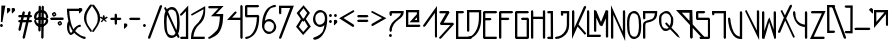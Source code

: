 SplineFontDB: 3.2
FontName: RazeDragmyr
FullName: Raze Dragmyr
FamilyName: Raze Dragmyr
Weight: Regular
Copyright: Copyright (c) 2020, Eric Scholz
UComments: "2020-12-2: Created with FontForge (http://fontforge.org)"
Version: 000.001
ItalicAngle: 0
UnderlinePosition: -100
UnderlineWidth: 50
Ascent: 750
Descent: 250
InvalidEm: 0
LayerCount: 2
Layer: 0 0 "Back" 1
Layer: 1 0 "Fore" 0
XUID: [1021 981 1692638275 468]
StyleMap: 0x0000
FSType: 0
OS2Version: 0
OS2_WeightWidthSlopeOnly: 0
OS2_UseTypoMetrics: 1
CreationTime: 1606962887
ModificationTime: 1608602307
OS2TypoAscent: 0
OS2TypoAOffset: 1
OS2TypoDescent: 0
OS2TypoDOffset: 1
OS2TypoLinegap: 90
OS2WinAscent: 0
OS2WinAOffset: 1
OS2WinDescent: 0
OS2WinDOffset: 1
HheadAscent: 0
HheadAOffset: 1
HheadDescent: 0
HheadDOffset: 1
MarkAttachClasses: 1
DEI: 91125
Encoding: ISO8859-1
UnicodeInterp: none
NameList: AGL For New Fonts
DisplaySize: -72
AntiAlias: 1
FitToEm: 0
WinInfo: 0 8 18
BeginPrivate: 1
BlueValues 26 [-198 125 499 532 691 714]
EndPrivate
Grid
700 -251 m 25
 700 749 l 1049
350 499 m 25
 700 124 l 25
 350 -251 l 25
 0 124 l 1049
0 124 m 25
 350 499 l 25
 350 -251 l 1049
0 124 m 17
 700 124 l 1
 700 124 l 1033
1000 749 m 25
 1000 -253 l 1049
0 499 m 25
 700 -251 l 1049
700 499 m 1
 0 -251 l 1025
0 499 m 1
 1000 499 l 1025
  Named: "x-height"
EndSplineSet
AnchorClass2: "MiddleBottom""" 
BeginChars: 256 91

StartChar: A
Encoding: 65 65 0
Width: 399
VWidth: 998
Flags: W
HStem: -159.862 249G<8.92454 55.1132 308.425 348.966>
VStem: 298.722 52.0566<-144.057 444.196>
LayerCount: 2
Fore
SplineSet
348.842773438 615.734375 m 1
 350.778320312 -159.612304688 l 1
 319.971679688 -180.862304688 l 1
 298.721679688 -144.056640625 l 1
 297.483398438 444.196289062 l 1
 57.2783203125 110.387695312 l 1
 20.4716796875 89.1376953125 l 1
 -0.7783203125 125.943359375 l 1
 348.842773438 615.734375 l 1
EndSplineSet
Validated: 1
EndChar

StartChar: B
Encoding: 66 66 1
Width: 435
VWidth: 998
Flags: W
HStem: -196.778 21G<10.9249 57.1132> 158.972 57.7402<115.335 286.483> 440.722 58.0566<38.0283 173.369>
LayerCount: 2
Back
SplineSet
555 1209 m 1053
EndSplineSet
Fore
SplineSet
-453 -1014 m 1049
115.334960938 216.711914062 m 5
 354.528320312 215.328125 l 5
 375.778320312 178.521484375 l 5
 59.2783203125 -175.528320312 l 5
 22.4716796875 -196.778320312 l 5
 1.2216796875 -159.971679688 l 5
 286.483398438 157.588867188 l 5
 44.4716796875 158.971679688 l 5
 23.2216796875 195.778320312 l 5
 173.369140625 440.721679688 l 5
 22.4716796875 440.721679688 l 5
 1.2216796875 477.528320312 l 5
 38.0283203125 498.778320312 l 5
 241.528320312 498.778320312 l 5
 262.778320312 461.971679688 l 5
 115.334960938 216.711914062 l 5
EndSplineSet
Validated: 1
EndChar

StartChar: C
Encoding: 67 67 2
Width: 272
Flags: W
HStem: -196.778 58.0566<58.0283 361.222> 440.722 58.0566<58.0283 166.572>
VStem: -0.0283203 58.0566<-138.722 440.722>
LayerCount: 2
Fore
SplineSet
-0.0283203125 -196.778320312 m 1
 -0.0283203125 498.778320312 l 1
 182.127929688 498.778320312 l 1
 203.377929688 461.971679688 l 1
 166.572265625 440.721679688 l 1
 58.0283203125 440.721679688 l 1
 58.0283203125 -138.721679688 l 1
 376.778320312 -138.721679688 l 1
 398.028320312 -175.528320312 l 1
 361.221679688 -196.778320312 l 1
 -0.0283203125 -196.778320312 l 1
EndSplineSet
Validated: 1
EndChar

StartChar: D
Encoding: 68 68 3
Width: 412
Flags: W
HStem: -198 58<37 101.624> -36 21G<9.64865 56.2381> 441 58<58 298>
VStem: 0 58<1 441> 298 58<128.234 441>
LayerCount: 2
Fore
SplineSet
58 441 m 5
 58 -15 l 5
 21 -36 l 5
 0 1 l 5
 0 499 l 5
 356 499 l 5
 356 301 l 6
 356 39 251 -92 157 -145 c 6
 121 -167 l 6
 83 -188 47 -197 21 -198 c 5
 0 -161 l 5
 37 -140 l 5
 59 -139 87 -133 118 -118 c 5
 206 -59 298 72 298 317 c 6
 298 441 l 5
 58 441 l 5
EndSplineSet
Validated: 1
EndChar

StartChar: E
Encoding: 69 69 4
Width: 405
Flags: W
HStem: -196.778 58.0566<58.2783 318.972> 270.127 58.0117<58.2783 176.972> 440.722 58.0566<58.2783 318.972>
VStem: 0.22168 58.0566<-138.722 270.127 328.139 440.722>
LayerCount: 2
Fore
SplineSet
192.528320312 328.927734375 m 1
 213.778320312 292.122070312 l 1
 176.971679688 270.872070312 l 1
 58.2783203125 270.126953125 l 1
 58.2783203125 -138.721679688 l 1
 334.528320312 -138.721679688 l 1
 355.778320312 -175.528320312 l 1
 318.971679688 -196.778320312 l 1
 21.4716796875 -196.778320312 l 1
 0.2216796875 -159.971679688 l 1
 0.2216796875 271.828125 l 1
 0.2216796875 477.528320312 l 1
 37.0283203125 498.778320312 l 1
 334.528320312 498.778320312 l 1
 355.778320312 461.971679688 l 1
 318.971679688 440.721679688 l 1
 58.2783203125 440.721679688 l 1
 58.2783203125 328.138671875 l 1
 192.528320312 328.927734375 l 1
EndSplineSet
Validated: 1
EndChar

StartChar: F
Encoding: 70 70 5
Width: 411
Flags: W
HStem: -196.778 21G<9.92485 56.1132> 273.215 58.1865<58.2783 225.472> 440.722 58.0566<58.2783 318.972>
VStem: 0.22168 58.0566<-159.972 273.215 331.401 440.722>
LayerCount: 2
Fore
SplineSet
0.2216796875 477.528320312 m 1
 37.0283203125 498.778320312 l 1
 334.528320312 498.778320312 l 1
 355.778320312 461.971679688 l 1
 318.971679688 440.721679688 l 1
 58.2783203125 440.721679688 l 1
 58.2783203125 331.401367188 l 1
 241.028320312 329.877929688 l 1
 262.278320312 293.072265625 l 1
 225.471679688 271.822265625 l 1
 58.2783203125 273.21484375 l 1
 58.2783203125 -175.528320312 l 1
 21.4716796875 -196.778320312 l 1
 0.2216796875 -159.971679688 l 1
 0.2216796875 263.328125 l 1
 0.2216796875 477.528320312 l 1
EndSplineSet
Validated: 1
EndChar

StartChar: G
Encoding: 71 71 6
Width: 401
Flags: W
HStem: -195.778 58.0566<58.2783 291.722> 273.572 58.0557<184.028 291.722> 440.722 58.0566<58.2783 312.972>
VStem: 0.22168 58.0566<-137.722 440.722> 291.722 58.0566<-137.722 273.572>
LayerCount: 2
Fore
SplineSet
291.721679688 -137.721679688 m 1
 291.721679688 273.572265625 l 1
 168.471679688 273.572265625 l 1
 147.221679688 310.377929688 l 1
 184.028320312 331.627929688 l 1
 328.528320312 331.627929688 l 1
 349.778320312 294.822265625 l 1
 349.778320312 -174.528320312 l 1
 312.971679688 -195.778320312 l 1
 21.4716796875 -195.778320312 l 1
 0.2216796875 -158.971679688 l 1
 0.2216796875 477.528320312 l 1
 37.0283203125 498.778320312 l 1
 328.528320312 498.778320312 l 1
 349.778320312 461.971679688 l 1
 312.971679688 440.721679688 l 1
 58.2783203125 440.721679688 l 1
 58.2783203125 -137.721679688 l 1
 291.721679688 -137.721679688 l 1
EndSplineSet
Validated: 1
EndChar

StartChar: H
Encoding: 72 72 7
Width: 408
Flags: W
HStem: -195.778 21G<8.92485 55.1132 306.425 352.613> 282.867 58.1006<57.2783 296.722> 479.778 20G<1.3877 47.5751 298.887 345.075>
VStem: -0.77832 58.0566<-158.972 282.867 340.968 462.972> 296.722 58.0566<-158.972 282.183 340.283 462.972>
LayerCount: 2
Fore
SplineSet
-0.77734375 478.528320312 m 1
 36.0283203125 499.778320312 l 1
 57.2783203125 462.971679688 l 1
 57.2783203125 368.970703125 57.2783203125 434.96875 57.2783203125 340.967773438 c 1
 296.721679688 340.283203125 l 1
 296.721679688 478.528320312 l 1
 333.528320312 499.778320312 l 1
 354.778320312 462.971679688 l 1
 354.778320312 143.372070312 l 1
 354.778320312 -174.528320312 l 1
 317.971679688 -195.778320312 l 1
 296.721679688 -158.971679688 l 1
 296.721679688 282.182617188 l 1
 57.2783203125 282.8671875 l 1
 57.2783203125 -174.528320312 l 1
 20.4716796875 -195.778320312 l 1
 -0.7783203125 -158.971679688 l 1
 -0.7783203125 159.778320312 l 1
 -0.77734375 159.778320312 l 1
 -0.77734375 478.528320312 l 1
EndSplineSet
Validated: 1
EndChar

StartChar: I
Encoding: 73 73 8
Width: 210
Flags: W
HStem: -196.965 58.0557<37.9883 94.667> 440.535 58.0557<36.9883 91.5781>
VStem: 91.5781 57.6641<-140.189 440.535>
LayerCount: 2
Fore
SplineSet
149.2421875 498.590820312 m 1
 152.953125 -199.084960938 l 1
 22.4326171875 -196.96484375 l 1
 1.1826171875 -160.159179688 l 1
 37.98828125 -138.909179688 l 1
 94.6669921875 -140.189453125 l 1
 91.578125 440.53515625 l 1
 21.4326171875 440.53515625 l 1
 0.1826171875 477.340820312 l 1
 36.98828125 498.590820312 l 1
 149.2421875 498.590820312 l 1
EndSplineSet
Validated: 1
EndChar

StartChar: J
Encoding: 74 74 9
Width: 414
Flags: W
HStem: -195.848 58.0557<33.4346 121.493> 440.701 58.2656<205.085 297.938>
VStem: 147.028 58.0566<410.462 440.701> 295.844 58.0557<43.7534 440.018>
LayerCount: 2
Fore
SplineSet
353.615234375 200.916992188 m 0
 353.615234375 180.750976562 353.899414062 160.088867188 353.899414062 139.337890625 c 0
 353.899414062 18.9306640625 290.390625 -86.3232421875 198.913085938 -139.137695312 c 2
 162.106445312 -160.387695312 l 2
 119.51953125 -184.975585938 68.5205078125 -195.84765625 19.3017578125 -195.84765625 c 0
 18.8271484375 -195.84765625 18.3525390625 -195.846679688 17.87890625 -195.84375 c 2
 -3.37109375 -159.038085938 l 1
 33.4345703125 -137.788085938 l 2
 33.9091796875 -137.791015625 34.3837890625 -137.791992188 34.857421875 -137.791992188 c 0
 76.9912109375 -137.791992188 118.23046875 -118.625976562 155.946289062 -100.275390625 c 1
 237.971679688 -44.943359375 295.84375 42.578125 295.84375 154.89453125 c 0
 295.84375 175.642578125 295.55859375 196.30859375 295.55859375 216.47265625 c 0
 295.55859375 298.435546875 296.932617188 366.536132812 297.938476562 440.017578125 c 1
 205.084960938 440.701171875 l 1
 205.084960938 394.90625 l 1
 168.278320312 373.65625 l 1
 147.028320312 410.461914062 l 1
 147.028320312 498.966796875 l 1
 356.791015625 497.950195312 l 1
 355.81640625 397.557617188 353.615234375 308.154296875 353.615234375 200.916992188 c 0
EndSplineSet
Validated: 1
EndChar

StartChar: K
Encoding: 75 75 10
Width: 379
Flags: W
HStem: -191.499 21G<0.22168 23.4321 300.454 353.613> 479.72 20G<2.38678 48.5751>
VStem: 0.22168 58.0566<71.8818 462.913>
LayerCount: 2
Fore
SplineSet
0.2216796875 -191.499023438 m 1
 0.2216796875 478.469726562 l 1
 37.0283203125 499.719726562 l 1
 58.2783203125 462.913085938 l 1
 58.2783203125 71.8818359375 l 1
 138.380859375 242.790039062 217.887695312 414.293945312 297.721679688 585.469726562 c 1
 334.528320312 606.719726562 l 1
 355.778320312 569.913085938 l 1
 291.403320312 431.564453125 226.993164062 293.25 162.465820312 155.052734375 c 1
 334.528320312 -30.7802734375 l 1
 355.778320312 -67.5869140625 l 1
 318.971679688 -88.8369140625 l 1
 139.225585938 105.295898438 l 1
 92.966796875 6.2890625 46.642578125 -92.6533203125 0.2216796875 -191.499023438 c 1
EndSplineSet
Validated: 1
EndChar

StartChar: L
Encoding: 76 76 11
Width: 175
Flags: W
HStem: -157.778 58.0566<57.2783 317.972> 479.778 20G<1.38678 47.5751>
VStem: -0.77832 58.0566<-99.7217 462.972>
LayerCount: 2
Fore
SplineSet
-0.7783203125 -157.778320312 m 1
 -0.7783203125 478.528320312 l 1
 36.0283203125 499.778320312 l 1
 57.2783203125 462.971679688 l 1
 57.2783203125 -99.7216796875 l 1
 333.528320312 -99.7216796875 l 1
 354.778320312 -136.528320312 l 1
 317.971679688 -157.778320312 l 1
 -0.7783203125 -157.778320312 l 1
EndSplineSet
Validated: 1
EndChar

StartChar: M
Encoding: 77 77 12
Width: 419
Flags: W
HStem: -153.653 118G<8.92485 55.1132 148.368 216.017 306.425 352.613> 479.653 20G<-0.77832 57.2783 288.319 354.778>
VStem: -0.77832 58.0566<1.15332 313.375> 296.722 58.0566<-137.847 296.823>
LayerCount: 2
Fore
SplineSet
174.901367188 209.69140625 m 1
 296.721679688 499.653320312 l 1
 354.778320312 484.096679688 l 1
 354.778320312 -153.403320312 l 1
 317.971679688 -174.653320312 l 1
 296.721679688 -137.846679688 l 1
 296.721679688 296.823242188 l 1
 206.424804688 108.546875 l 1
 148.368164062 124.103515625 l 1
 57.2783203125 313.375 l 1
 57.2783203125 -14.4033203125 l 1
 20.4716796875 -35.6533203125 l 1
 -0.7783203125 1.1533203125 l 1
 -0.7783203125 499.653320312 l 1
 57.2783203125 484.096679688 l 1
 174.901367188 209.69140625 l 1
EndSplineSet
Validated: 1
EndChar

StartChar: N
Encoding: 78 78 13
Width: 409
Flags: W
HStem: -198.778 21G<8.92485 55.1132> 480.778 20G<298.887 345.075>
VStem: -0.77832 58.0566<-161.972 387.122> 296.722 58.0566<-17.1221 463.972>
LayerCount: 2
Fore
SplineSet
354.778320312 -250.377929688 m 1
 57.2783203125 387.122070312 l 1
 57.2783203125 -177.528320312 l 1
 20.4716796875 -198.778320312 l 1
 -0.7783203125 -161.971679688 l 1
 -0.7783203125 620.377929688 l 1
 296.721679688 -17.1220703125 l 1
 296.721679688 479.528320312 l 1
 333.528320312 500.778320312 l 1
 354.778320312 463.971679688 l 1
 354.778320312 -250.377929688 l 1
EndSplineSet
Validated: 1
EndChar

StartChar: O
Encoding: 79 79 14
Width: 401
Flags: W
HStem: -194.931 58.0557<118.628 236.306> 440.875 58.0557<118.173 235.979>
VStem: 0.0585938 58.0557<-38.947 357.346> 297.859 58.0557<-48.2879 339.13>
LayerCount: 2
Fore
SplineSet
355.915039062 120.390625 m 0
 355.915039062 12.5244140625 344.334960938 -115.8125 269.852539062 -158.815429688 c 2
 233.045898438 -180.065429688 l 2
 216.544921875 -189.592773438 196.956054688 -194.930664062 173.72265625 -194.930664062 c 0
 121.836914062 -194.930664062 87.8125 -169.475585938 65.31640625 -130.51171875 c 2
 44.06640625 -93.7060546875 l 2
 6.671875 -28.9365234375 1.283203125 73.3125 0.2197265625 158.927734375 c 0
 0.1201171875 166.927734375 0.05859375 175.092773438 0.05859375 183.375 c 0
 0.05859375 291.807617188 10.6455078125 420.375976562 84.6220703125 463.086914062 c 2
 121.427734375 484.336914062 l 2
 137.63671875 493.694335938 156.887695312 498.930664062 179.736328125 498.930664062 c 0
 232.482421875 498.930664062 267.100585938 473 289.98828125 433.356445312 c 2
 311.23828125 396.55078125 l 2
 349.022460938 331.107421875 354.715820312 228.1171875 355.776367188 141.671875 c 0
 355.864257812 134.690429688 355.915039062 127.5859375 355.915039062 120.390625 c 0
164.180664062 440.875 m 0
 149.850585938 440.875 136.935546875 438.815429688 125.298828125 434.971679688 c 1
 66.9921875 383.299804688 58.1142578125 267.116210938 58.1142578125 167.818359375 c 0
 58.1142578125 159.537109375 58.17578125 151.372070312 58.2763671875 143.372070312 c 0
 59.2373046875 66.01171875 63.7294921875 -24.9306640625 92.1748046875 -89.53125 c 1
 114.34765625 -118.685546875 145.405273438 -136.875 189.278320312 -136.875 c 0
 204.002929688 -136.875 217.262695312 -134.73046875 229.200195312 -130.735351562 c 1
 288.135742188 -78.9248046875 297.859375 37.10546875 297.859375 135.947265625 c 0
 297.859375 143.142578125 297.807617188 150.24609375 297.719726562 157.228515625 c 0
 296.760742188 235.426757812 292.009765625 327.165039062 263.142578125 392.400390625 c 1
 240.572265625 422.228515625 208.918945312 440.875 164.180664062 440.875 c 0
EndSplineSet
Validated: 1
EndChar

StartChar: P
Encoding: 80 80 15
Width: 404
Flags: W
HStem: -196.778 21G<9.92485 56.1132> 440.722 58.0566<58.2783 296.278>
VStem: 0.22168 58.0566<-159.972 202.65 321.979 440.722>
LayerCount: 2
Fore
SplineSet
58.2783203125 143.221679688 m 2
 58.2783203125 -175.528320312 l 1
 21.4716796875 -196.778320312 l 1
 0.2216796875 -159.971679688 l 1
 0.2216796875 158.778320312 l 2
 0.2216796875 196.525390625 13.89453125 218.422851562 36.72265625 231.602539062 c 2
 73.529296875 252.852539062 l 2
 94.017578125 264.681640625 122.07421875 269.293945312 150.989257812 275.291992188 c 0
 177.353515625 280.760742188 205.262695312 291.549804688 231.145507812 302.6640625 c 1
 264.684570312 328.4765625 290.1015625 365.969726562 296.278320312 440.721679688 c 1
 58.2783203125 440.721679688 l 1
 58.2783203125 306.421875 l 1
 21.4716796875 285.171875 l 1
 0.2216796875 321.978515625 l 1
 0.2216796875 498.778320312 l 1
 355.778320312 498.778320312 l 1
 355.778320312 461.971679688 l 2
 355.778320312 349.846679688 319.354492188 297.970703125 271.998046875 270.629882812 c 2
 235.19140625 249.379882812 l 2
 204.237304688 231.5078125 168.612304688 224.118164062 135.43359375 217.235351562 c 0
 115.561523438 213.11328125 96.56640625 209.173828125 79.9794921875 203.272460938 c 1
 66.4072265625 190.081054688 58.2783203125 171.319335938 58.2783203125 143.221679688 c 2
EndSplineSet
Validated: 1
EndChar

StartChar: Q
Encoding: 81 81 16
Width: 415
Flags: W
HStem: -175.15 21G<486.583 512.996> 0.99707 58.0557<112.034 231.328> 440.797 58.0566<121.446 239.744>
VStem: 1.2207 58.0059<137.415 273.64 286.945 390.869> 298.754 58.0557<153.346 364.127>
LayerCount: 2
Fore
SplineSet
576 429 m 1053
267.693359375 130.489257812 m 1
 294.903320312 197.82421875 298.75390625 205.91796875 298.75390625 285.254882812 c 0
 298.75390625 360.227539062 293.504882812 331.395507812 266.186523438 393.37890625 c 1
 243.9921875 422.598632812 212.908203125 440.796875 169.520507812 440.796875 c 0
 154.591796875 440.796875 141.180664062 438.6328125 129.131835938 434.59765625 c 1
 65.5341796875 378.638671875 59.92578125 390.826171875 59.2763671875 286.296875 c 0
 59.2451171875 281.314453125 59.2265625 276.268554688 59.2265625 271.169921875 c 0
 59.2265625 196.721679688 63.19921875 164.166015625 89.580078125 103.182617188 c 1
 110.68359375 75.9140625 140.270507812 59.052734375 181.676757812 59.052734375 c 0
 197.419921875 59.052734375 211.5625 61.408203125 224.267578125 65.7861328125 c 0
 230.489257812 71.1572265625 236.196289062 77.205078125 241.431640625 83.8408203125 c 1
 173.204101562 156.546875 l 1
 151.954101562 193.353515625 l 1
 188.759765625 214.603515625 l 1
 267.693359375 130.489257812 l 1
356.809570312 269.69921875 m 0
 356.809570312 177.981445312 351.602539062 152.12109375 310.75 84.6064453125 c 1
 471.526367188 -80.796875 l 1
 524.150390625 -175.150390625 l 1
 455.970703125 -138.853515625 l 1
 277.021484375 45.9150390625 l 1
 273.157226562 42.9541015625 269.108398438 40.2392578125 264.864257812 37.7890625 c 2
 228.05859375 16.5390625 l 2
 210.813476562 6.5830078125 190.364257812 0.9970703125 166.120117188 0.9970703125 c 0
 116.678710938 0.9970703125 84.087890625 25.037109375 62.6708984375 62.1328125 c 2
 41.4208984375 98.9384765625 l 2
 6.09765625 160.120117188 1.1708984375 203.811523438 1.1708984375 286.7265625 c 0
 1.1708984375 291.82421875 1.189453125 268.870117188 1.220703125 273.853515625 c 0
 1.9248046875 387.2109375 8.4609375 416.48046875 88.46484375 462.670898438 c 2
 125.270507812 483.920898438 l 2
 141.850585938 493.493164062 161.584960938 498.853515625 185.076171875 498.853515625 c 0
 236.396484375 498.853515625 270.502929688 473.391601562 293.044921875 434.348632812 c 2
 314.294921875 397.54296875 l 2
 350.330078125 335.127929688 356.809570312 353.002929688 356.809570312 269.69921875 c 0
EndSplineSet
Validated: 524293
EndChar

StartChar: R
Encoding: 82 82 17
Width: 499
Flags: W
HStem: 430.85 68.3008<145.956 338.85>
VStem: 338.85 68.3008<269.575 430.85> 349.85 68.3008<-178.85 50.4971>
LayerCount: 2
Fore
SplineSet
0.0439453125 499.150390625 m 1xa0
 407.150390625 499.150390625 l 1xc0
 418.150390625 138.388671875 l 1
 691.150390625 -153.849609375 l 1
 716.150390625 -197.150390625 l 1
 672.849609375 -222.150390625 l 1
 418.150390625 50.4970703125 l 1
 418.150390625 -197.150390625 l 1
 374.849609375 -222.150390625 l 1
 349.849609375 -178.849609375 l 1
 349.849609375 123.611328125 l 1
 0.0439453125 499.150390625 l 1xa0
338.849609375 430.849609375 m 1
 145.956054688 430.849609375 l 1
 336.849609375 226.502929688 l 1
 338.849609375 430.849609375 l 1
EndSplineSet
Validated: 1
EndChar

StartChar: S
Encoding: 83 83 18
Width: 409
Flags: W
HStem: -196.778 58.0566<121.028 297.722> 273.972 58.0566<58.2783 297.722> 440.722 58.0566<58.2783 195.972>
VStem: 0.22168 58.0566<332.028 440.722> 297.722 53.0566<-138.722 273.972>
LayerCount: 2
Fore
SplineSet
297.721679688 -138.721679688 m 1
 297.721679688 273.971679688 l 1
 21.4716796875 273.971679688 l 1
 0.2216796875 310.778320312 l 1
 0.2216796875 477.528320312 l 1
 37.0283203125 498.778320312 l 1
 211.528320312 498.778320312 l 1
 232.778320312 461.971679688 l 1
 195.971679688 440.721679688 l 1
 58.2783203125 440.721679688 l 1
 58.2783203125 332.028320312 l 1
 329.528320312 332.028320312 l 1
 350.778320312 295.221679688 l 1
 350.778320312 -175.528320312 l 1
 313.971679688 -196.778320312 l 1
 105.471679688 -196.778320312 l 1
 84.2216796875 -159.971679688 l 1
 121.028320312 -138.721679688 l 1
 297.721679688 -138.721679688 l 1
EndSplineSet
Validated: 1
EndChar

StartChar: T
Encoding: 84 84 19
Width: 403
Flags: W
HStem: -197.703 21G<301.35 347.538> 440.646 58.0566<58.3535 291.646>
VStem: 0.296875 58.0566<423.354 440.646> 291.646 58.0566<-160.896 440.646>
LayerCount: 2
Fore
SplineSet
291.646484375 440.646484375 m 1
 58.353515625 440.646484375 l 1
 58.353515625 407.796875 l 1
 21.546875 386.546875 l 1
 0.296875 423.353515625 l 1
 0.296875 498.703125 l 1
 349.703125 498.703125 l 1
 349.703125 -176.453125 l 1
 312.896484375 -197.703125 l 1
 291.646484375 -160.896484375 l 1
 291.646484375 440.646484375 l 1
EndSplineSet
Validated: 1
EndChar

StartChar: U
Encoding: 85 85 20
Width: 415
Flags: W
HStem: -196.778 21G<265.785 354.076> 478.778 20G<299.036 345.224>
VStem: 1.07129 58.0566<159.969 304.722> 296.054 57.9961<-136.114 461.972>
LayerCount: 2
Fore
SplineSet
59.1279296875 304.538085938 m 0
 59.1279296875 297.942382812 71.0771484375 116.540039062 141.450195312 -21.5498046875 c 1
 179.202148438 -79.2060546875 221.088867188 -125.158203125 296.053710938 -136.114257812 c 1
 296.87109375 477.528320312 l 1
 333.676757812 498.778320312 l 1
 354.926757812 461.971679688 l 1
 354.049804688 -196.778320312 l 1
 317.271484375 -196.778320312 l 2
 214.297851562 -196.778320312 147.2734375 -138.91015625 103.6484375 -63.349609375 c 2
 82.3984375 -26.5439453125 l 2
 1.771484375 113.106445312 1.0712890625 313.19140625 1.0712890625 320.094726562 c 0
 1.0712890625 320.216796875 1.072265625 320.278320312 1.072265625 320.278320312 c 1
 37.8779296875 341.528320312 l 1
 59.1279296875 304.721679688 l 1
 59.1279296875 304.721679688 59.1279296875 304.66015625 59.1279296875 304.538085938 c 0
EndSplineSet
Validated: 1
EndChar

StartChar: V
Encoding: 86 86 21
Width: 413
Flags: W
HStem: 480.049 20G<1.38678 46.9801 299.938 342.792>
VStem: 296.722 57.0566<-12.8516 463.242>
LayerCount: 2
Fore
SplineSet
353.778320312 -251.107421875 m 1
 -0.7783203125 478.798828125 l 1
 36.0283203125 500.048828125 l 1
 57.2783203125 461.2421875 l 1
 296.721679688 -12.8515625 l 1
 296.721679688 477.798828125 l 1
 328.528320312 500.048828125 l 1
 354.778320312 463.2421875 l 1
 353.778320312 -251.107421875 l 1
EndSplineSet
Validated: 1
EndChar

StartChar: W
Encoding: 87 87 22
Width: 411
Flags: W
HStem: -197.528 21G<0.22168 64.0452> 478.778 20G<2.38678 48.5751 293.887 340.075>
VStem: 0.22168 58.0566<-181.972 -173.252 1.24316 461.972> 291.722 58.0566<40.7129 461.972>
LayerCount: 2
Fore
SplineSet
58.2783203125 1.2431640625 m 1
 150.162109375 279.127929688 l 1
 186.967773438 340.377929688 l 1
 291.721679688 40.712890625 l 1
 291.721679688 477.528320312 l 1
 328.528320312 498.778320312 l 1
 349.778320312 461.971679688 l 1
 349.778320312 -178.528320312 l 1
 312.971679688 -199.778320312 l 1
 179.671875 223.471679688 l 1
 58.2783203125 -197.528320312 l 1
 0.2216796875 -181.971679688 l 1
 0.2216796875 477.528320312 l 1
 37.0283203125 498.778320312 l 1
 58.2783203125 461.971679688 l 1
 58.2783203125 1.2431640625 l 1
EndSplineSet
Validated: 1
EndChar

StartChar: X
Encoding: 88 88 23
Width: 363
Flags: W
HStem: -150.778 92G<7.92485 54.1132 374.425 420.613> 479.778 20G<66.3868 112.575>
LayerCount: 2
Fore
SplineSet
64.2216796875 478.528320312 m 1
 101.028320312 499.778320312 l 1
 122.278320312 462.971679688 l 1
 172.370117188 370.203125 l 1
 295.721679688 615.528320312 l 1
 332.528320312 636.778320312 l 1
 353.778320312 599.971679688 l 1
 205.028320312 300.221679688 l 1
 422.778320312 -150.528320312 l 1
 385.971679688 -171.778320312 l 1
 364.721679688 -134.971679688 l 1
 179.629882812 245.796875 l 1
 56.2783203125 -37.5283203125 l 1
 19.4716796875 -58.7783203125 l 1
 -1.7783203125 -21.9716796875 l 1
 146.971679688 315.778320312 l 1
 64.2216796875 478.528320312 l 1
EndSplineSet
Validated: 1
EndChar

StartChar: Y
Encoding: 89 89 24
Width: 413
Flags: W
HStem: -196.778 21G<307.425 353.613> 121.707 59.249<210.213 297.722> 478.778 20G<2.38678 48.5751 299.887 346.075>
VStem: 0.22168 58.0566<339.73 461.972> 297.722 58.0566<-159.972 123.543 180.956 461.972>
LayerCount: 2
Fore
SplineSet
355.778320312 -175.528320312 m 1
 318.971679688 -196.778320312 l 1
 297.721679688 -159.971679688 l 1
 297.721679688 121.70703125 l 1
 205.234375 126.842773438 116.068359375 166.138671875 65.109375 254.401367188 c 2
 43.859375 291.20703125 l 2
 16.556640625 338.498046875 0.2216796875 399.845703125 0.2216796875 477.528320312 c 1
 37.0283203125 498.778320312 l 1
 58.2783203125 461.971679688 l 1
 58.2783203125 394.29296875 70.6767578125 339.012695312 91.9248046875 294.625 c 1
 140.977539062 223.435546875 217.333984375 188.838867188 297.721679688 180.956054688 c 1
 297.721679688 477.528320312 l 1
 334.528320312 498.778320312 l 1
 355.778320312 461.971679688 l 1
 355.778320312 142.372070312 l 1
 355.778320312 -175.528320312 l 1
EndSplineSet
Validated: 1
EndChar

StartChar: Z
Encoding: 90 90 25
Width: 434
Flags: W
HStem: -196.778 58.0566<92.4541 335.972> 440.722 58.0566<54.0283 297.546>
LayerCount: 2
Fore
SplineSet
0.0458984375 -196.778320312 m 1
 297.545898438 440.721679688 l 1
 38.4716796875 440.721679688 l 1
 17.2216796875 477.528320312 l 1
 54.0283203125 498.778320312 l 1
 389.954101562 498.778320312 l 1
 92.4541015625 -138.721679688 l 1
 351.528320312 -138.721679688 l 1
 372.778320312 -175.528320312 l 1
 335.971679688 -196.778320312 l 1
 0.0458984375 -196.778320312 l 1
EndSplineSet
Validated: 1
EndChar

StartChar: a
Encoding: 97 97 26
Width: 409
Flags: W
HStem: 80 21G<0 18.625 307.333 349.476> 441 58<58 263>
VStem: 0 58<221 441> 298 53<157 400>
LayerCount: 2
Fore
SplineSet
0 80 m 5
 0 499 l 5
 118.666992188 499 232.333007812 499 351 499 c 5
 351 380 351 261 351 142 c 5
 319 121 l 5
 298 157 l 5
 298 400 l 5
 0 80 l 5
58 221 m 5
 263 441 l 5
 58 441 l 5
 58 221 l 5
EndSplineSet
Validated: 1
EndChar

StartChar: z
Encoding: 122 122 27
Width: 483
Flags: W
HStem: 122 58<127 353> 441 58<71 298>
LayerCount: 2
Fore
SplineSet
1 122 m 1
 298 441 l 1
 56 441 l 1
 34 478 l 1
 71 499 l 1
 424 499 l 1
 127 180 l 1
 369 180 l 1
 390 143 l 1
 353 122 l 1
 1 122 l 1
EndSplineSet
Validated: 1
EndChar

StartChar: e
Encoding: 101 101 28
Width: 423
Flags: W
HStem: 124 58<93 319> 441 58<58 263>
VStem: 0 58<221 441>
LayerCount: 2
Fore
SplineSet
58 441 m 1
 58 221 l 1
 263 441 l 1
 58 441 l 1
93 182 m 1
 335 182 l 1
 356 145 l 1
 319 124 l 1
 21 124 l 1
 0 161 l 1
 0 478 l 1
 37 499 l 1
 335 499 l 1
 356 462 l 1
 93 182 l 1
EndSplineSet
Validated: 1
EndChar

StartChar: r
Encoding: 114 114 29
Width: 262
Flags: W
HStem: 121.097 21G<10.1749 56.3632>
VStem: 0.47168 58.0566<157.903 345.497 404.918 461.097>
LayerCount: 2
Fore
SplineSet
0.4716796875 476.653320312 m 1
 37.2783203125 497.903320312 l 1
 58.5283203125 461.096679688 l 1
 58.5283203125 404.91796875 l 1
 153.471679688 476.653320312 l 1
 190.278320312 497.903320312 l 1
 211.528320312 461.096679688 l 1
 58.5283203125 345.497070312 l 1
 58.5283203125 142.346679688 l 1
 21.7216796875 121.096679688 l 1
 0.4716796875 157.903320312 l 1
 0.4716796875 361.052734375 l 1
 0.4716796875 476.653320312 l 1
EndSplineSet
Validated: 1
EndChar

StartChar: g
Encoding: 103 103 30
Width: 416
Flags: W
HStem: -196.778 21G<7.92485 19.4717> 440.722 58.0566<88.9258 295.722>
VStem: 295.722 58.0566<27.4504 143.365 217.974 440.722>
LayerCount: 2
Fore
SplineSet
295.721679688 440.721679688 m 1
 88.92578125 440.721679688 l 1
 295.721679688 217.973632812 l 1
 295.721679688 440.721679688 l 1
353.778320312 141.521484375 m 2
 353.778320312 -10.650390625 285.245117188 -89.78515625 213.96484375 -130.938476562 c 2
 177.159179688 -152.188476562 l 2
 99.927734375 -196.778320312 19.4716796875 -196.778320312 19.4716796875 -196.778320312 c 1
 -1.7783203125 -159.971679688 l 1
 35.0283203125 -138.721679688 l 1
 35.0283203125 -138.721679688 102.872070312 -138.721679688 173.763671875 -104.194335938 c 1
 236.068359375 -61.8837890625 291.88671875 12.5205078125 295.533203125 143.365234375 c 1
 19.4716796875 440.721679688 l 1
 35.0283203125 498.778320312 l 1
 332.528320312 498.778320312 l 1
 353.778320312 461.971679688 l 1
 353.778320312 141.521484375 l 2
EndSplineSet
Validated: 1
EndChar

StartChar: m
Encoding: 109 109 31
Width: 409
Flags: W
HStem: 120.396 21G<8.92485 55.1132 306.425 352.613> 481.354 19.25G<1.38678 54.3986 280.753 354.778>
VStem: -0.77832 58.0566<160.604 402.476> 296.722 58.0566<157.203 416.594>
LayerCount: 2
Fore
SplineSet
175.169921875 349.118164062 m 1
 296.721679688 501.353515625 l 1
 354.778320312 485.796875 l 1
 354.778320312 141.646484375 l 1
 317.971679688 120.396484375 l 1
 296.721679688 157.203125 l 1
 296.721679688 416.59375 l 1
 204.837890625 303.146484375 l 1
 168.032226562 281.896484375 l 1
 57.2783203125 402.475585938 l 1
 57.2783203125 145.046875 l 1
 20.4716796875 123.796875 l 1
 -0.7783203125 160.603515625 l 1
 -0.7783203125 479.353515625 l 1
 36.0283203125 500.603515625 l 1
 175.169921875 349.118164062 l 1
EndSplineSet
Validated: 1
EndChar

StartChar: y
Encoding: 121 121 32
Width: 405
Flags: W
HStem: -195.778 21G<8.92485 91.0506> 479.778 20G<1.38678 54.7448 298.887 345.075>
VStem: 296.722 58.0566<29.4565 146.733 221.208 462.972>
LayerCount: 2
Fore
SplineSet
20.4716796875 441.721679688 m 1
 -0.7783203125 478.528320312 l 1
 36.0283203125 499.778320312 l 1
 296.721679688 221.208007812 l 1
 296.721679688 478.528320312 l 1
 333.528320312 499.778320312 l 1
 354.778320312 462.971679688 l 1
 354.778320312 145.072265625 l 2
 354.778320312 -8.962890625 285.672851562 -88.7587890625 214.07421875 -130.096679688 c 2
 177.268554688 -151.346679688 l 2
 100.310546875 -195.778320312 20.4716796875 -195.778320312 20.4716796875 -195.778320312 c 1
 -0.7783203125 -158.971679688 l 1
 36.0283203125 -137.721679688 l 2
 36.0283203125 -137.721679688 103.307617188 -137.721679688 173.876953125 -103.349609375 c 1
 236.526367188 -60.8125 292.849609375 14.255859375 296.53125 146.733398438 c 1
 20.4716796875 441.721679688 l 1
EndSplineSet
Validated: 1
EndChar

StartChar: b
Encoding: 98 98 33
Width: 454
Flags: W
HStem: 81.0557 21G<0.25293 18.9196> 440.759 58.0557<58.3096 263.4> 688.765 20G<2.41803 48.6064>
VStem: 0.25293 58.0566<221.018 440.759 498.814 671.958>
LayerCount: 2
Fore
SplineSet
390.161132812 498.814453125 m 1
 0.2529296875 81.0556640625 l 1
 0.2529296875 687.514648438 l 1
 37.0595703125 708.764648438 l 1
 58.3095703125 671.958007812 l 1
 58.3095703125 498.814453125 l 1
 390.161132812 498.814453125 l 1
58.3095703125 221.017578125 m 1
 263.400390625 440.758789062 l 1
 58.3095703125 440.758789062 l 1
 58.3095703125 221.017578125 l 1
EndSplineSet
Validated: 1
EndChar

StartChar: c
Encoding: 99 99 34
Width: 417
Flags: W
HStem: 125.097 58.0566<92.0801 315.521> 481.903 20G<294.337 340.525>
LayerCount: 2
Fore
SplineSet
292.171875 480.653320312 m 1
 328.978515625 501.903320312 l 1
 350.228515625 465.096679688 l 1
 92.080078125 183.153320312 l 1
 331.078125 183.153320312 l 1
 352.328125 146.346679688 l 1
 315.521484375 125.096679688 l 1
 20.921875 125.096679688 l 1
 -0.328125 161.903320312 l 1
 292.171875 480.653320312 l 1
EndSplineSet
Validated: 1
EndChar

StartChar: d
Encoding: 100 100 35
Width: 458
Flags: W
HStem: 125 58<126 332> 693 20G<332.762 379.351>
VStem: 332 58<182 412 499 676>
LayerCount: 2
Fore
SplineSet
126 183 m 5
 332 182 l 5
 332 412 l 5
 126 183 l 5
390 124 m 5
 0 125 l 5
 332 499 l 5
 331 692 l 5
 368 713 l 5
 389 676 l 5
 390 484 l 5
 390 124 l 5
EndSplineSet
Validated: 1
EndChar

StartChar: f
Encoding: 102 102 36
Width: 406
Flags: W
HStem: -194.778 21G<-68.9501 -57.4033> 282.072 58.0557<35.7129 148.847 209.488 280.087> 478.778 20G<256.77 347.293>
VStem: 148.847 58.0566<32.5106 282.072 340.128 389.514>
LayerCount: 2
Fore
SplineSet
20.1572265625 282.072265625 m 1
 -1.0927734375 318.877929688 l 1
 35.712890625 340.127929688 l 1
 149.580078125 340.127929688 l 1
 154.716796875 403.831054688 186.069335938 438.422851562 218.604492188 457.20703125 c 2
 255.41015625 478.45703125 l 2
 294.071289062 500.778320312 341.403320312 498.778320312 341.403320312 498.778320312 c 1
 351.653320312 463.971679688 l 1
 311.197265625 446.971679688 l 1
 311.197265625 446.971679688 293.522460938 437.622070312 261.907226562 424.797851562 c 1
 238.888671875 406.481445312 216.397460938 383.422851562 209.48828125 340.127929688 c 1
 295.643554688 340.127929688 l 1
 316.893554688 303.322265625 l 1
 280.086914062 282.072265625 l 1
 206.903320312 282.072265625 l 1
 206.903320312 145.221679688 l 2
 206.903320312 -8.19140625 135.98828125 -87.767578125 64.4951171875 -129.043945312 c 2
 27.689453125 -150.293945312 l 2
 -49.359375 -194.778320312 -57.4033203125 -194.778320312 -57.4033203125 -194.778320312 c 1
 -78.6533203125 -157.971679688 l 1
 -41.8466796875 -136.721679688 l 1
 -41.8466796875 -136.721679688 -46.3798828125 -136.721679688 24.296875 -102.297851562 c 1
 88.9853515625 -58.3740234375 148.846679688 20.205078125 148.846679688 160.778320312 c 2
 148.846679688 282.072265625 l 1
 20.1572265625 282.072265625 l 1
EndSplineSet
Validated: 33
EndChar

StartChar: h
Encoding: 104 104 37
Width: 432
Flags: W
HStem: 122.622 21G<9.29954 55.4882 304.442 346.663> 689.378 20G<1.76178 47.9505>
VStem: -0.40332 58.0566<159.428 414.492 498.98 672.572>
LayerCount: 2
Fore
SplineSet
57.6533203125 414.4921875 m 1
 57.6533203125 143.872070312 l 1
 20.8466796875 122.622070312 l 1
 -0.4033203125 159.427734375 l 1
 -0.4033203125 500.177734375 l 1
 -0.4033203125 688.127929688 l 1
 36.4033203125 709.377929688 l 1
 57.6533203125 672.572265625 l 1
 57.6533203125 498.98046875 l 1
 338.153320312 180.677734375 l 1
 361.403320312 154.872070312 l 1
 322.596679688 122.622070312 l 1
 57.6533203125 414.4921875 l 1
EndSplineSet
Validated: 1
EndChar

StartChar: i
Encoding: 105 105 38
Width: 124
Flags: W
HStem: 123.097 21G<9.67485 55.8632> 479.903 20G<2.13678 48.3251>
VStem: -0.0283203 58.0566<159.903 463.097>
LayerCount: 2
Fore
SplineSet
58.0283203125 144.346679688 m 1
 21.2216796875 123.096679688 l 1
 -0.0283203125 159.903320312 l 1
 -0.0283203125 478.653320312 l 1
 36.7783203125 499.903320312 l 1
 58.0283203125 463.096679688 l 1
 58.0283203125 144.346679688 l 1
EndSplineSet
Validated: 1
EndChar

StartChar: j
Encoding: 106 106 39
Width: 266
Flags: W
HStem: -41 21G<12.5 43> 480 20G<145.714 191.892>
VStem: 147 58<97.3824 463>
LayerCount: 2
Fore
SplineSet
206 141 m 6
 206 75 121 26 76 -7 c 6
 43 -32 l 6
 27 -44 25 -41 25 -41 c 5
 0 -1 l 5
 36 19 l 6
 80 47 148 99 148 156 c 6
 147 268 l 1
 144 479 l 1
 180 500 l 1
 202 463 l 1
 205 253 l 1
 206 141 l 6
EndSplineSet
Validated: 1
EndChar

StartChar: k
Encoding: 107 107 40
Width: 420
Flags: W
HStem: 82.2803 21G<0.22168 18.8884 300.08 353.613> 480.039 20G<299.887 346.075> 692.539 20G<2.38678 48.5755>
VStem: 0.22168 58.0566<222.242 675.733>
LayerCount: 2
Fore
SplineSet
0.2216796875 82.2802734375 m 1
 0.2216796875 691.2890625 l 1
 37.0283203125 712.5390625 l 1
 58.2783203125 675.733398438 l 1
 58.2783203125 222.2421875 l 1
 147.782226562 318.139648438 l 1
 176.079101562 348.458007812 l 1
 297.721679688 478.7890625 l 1
 334.528320312 500.0390625 l 1
 355.778320312 463.233398438 l 1
 212.462890625 309.681640625 l 1
 334.528320312 180.58984375 l 1
 355.778320312 143.783203125 l 1
 318.971679688 122.533203125 l 1
 177.541015625 272.264648438 l 1
 0.2216796875 82.2802734375 l 1
EndSplineSet
Validated: 1
EndChar

StartChar: l
Encoding: 108 108 41
Width: 202
Flags: W
HStem: -70.0283 21G<-0.0078125 78.1572> 30.8779 20G<86.7169 132.906> 694.028 20G<2.15723 48.3447>
VStem: -0.0078125 58.0557<7.73145 677.222>
LayerCount: 2
Fore
SplineSet
58.0478515625 7.7314453125 m 1
 84.5517578125 29.6279296875 l 1
 121.358398438 50.8779296875 l 1
 142.608398438 14.072265625 l 1
 58.0478515625 -70.0283203125 l 1
 -0.0078125 -54.4716796875 l 1
 -0.0078125 692.778320312 l 1
 36.7978515625 714.028320312 l 1
 58.0478515625 677.221679688 l 1
 58.0478515625 7.7314453125 l 1
EndSplineSet
Validated: 1
EndChar

StartChar: n
Encoding: 110 110 42
Width: 409
Flags: W
HStem: 124.467 20.1494G<9.92454 56.1132 307.425 353.613> 479.312 20.9609G<2.38678 48.5755 263.601 356.567>
VStem: 0.22168 58.0566<161.272 380.395 434.762 463.467> 297.722 58.0566<160.423 431.178>
LayerCount: 2
Fore
SplineSet
58.2783203125 434.76171875 m 1
 355.778320312 499.311523438 l 1
 357.356445312 378.830078125 337.608398438 265.34765625 355.778320312 144.866210938 c 1
 318.971679688 123.616210938 l 1
 297.721679688 160.422851562 l 1
 297.721679688 431.177734375 l 1
 58.2783203125 380.39453125 l 1
 58.2783203125 145.716796875 l 1
 21.4716796875 124.466796875 l 1
 0.2216796875 161.272460938 l 1
 0.2216796875 408.47265625 l 1
 0.2216796875 420.994140625 l 1
 0.2216796875 479.022460938 l 1
 37.0283203125 500.272460938 l 1
 58.2783203125 463.466796875 l 1
 58.2783203125 434.76171875 l 1
EndSplineSet
Validated: 33
EndChar

StartChar: o
Encoding: 111 111 43
Width: 419
Flags: W
HStem: 122.09 58.0557<113.987 244.399> 440.854 58.0557<116.899 247.051>
VStem: 0.22168 58.0566<239.103 382.999> 297.722 58.0566<232.319 384.711>
LayerCount: 2
Fore
SplineSet
355.778320312 299.747070312 m 4
 355.778320312 241.77734375 325.9453125 187.58984375 279.57421875 160.817382812 c 6
 242.768554688 139.567382812 l 6
 223.556640625 128.475585938 201.506835938 122.08984375 177.5625 122.08984375 c 4
 119.30859375 122.08984375 69.8251953125 153.829101562 42.9638671875 200.35546875 c 6
 21.7138671875 237.161132812 l 6
 8.0244140625 260.87109375 0.2216796875 288.484375 0.2216796875 317.853515625 c 4
 0.2216796875 377.061523438 31.9345703125 430.32421875 79.66015625 457.877929688 c 6
 116.465820312 479.127929688 l 6
 138.227539062 491.69140625 163.317382812 498.91015625 190.248046875 498.91015625 c 4
 243.463867188 498.91015625 286.083007812 468.766601562 310.9375 425.717773438 c 6
 332.1875 388.911132812 l 6
 347.30859375 362.721679688 355.778320312 331.725585938 355.778320312 299.747070312 c 4
174.692382812 440.854492188 m 4
 155.321289062 440.854492188 136.90234375 437.119140625 119.989257812 430.346679688 c 5
 82.298828125 400.852539062 58.2783203125 353.826171875 58.2783203125 302.296875 c 4
 58.2783203125 280.517578125 62.5693359375 259.703125 70.3701171875 240.729492188 c 5
 98.68359375 204.053710938 142.52734375 180.145507812 193.119140625 180.145507812 c 4
 209.470703125 180.145507812 224.939453125 183.124023438 239.223632812 188.545898438 c 5
 275.34375 217.724609375 297.721679688 265.095703125 297.721679688 315.302734375 c 4
 297.721679688 339.759765625 292.767578125 363.642578125 283.673828125 385.239257812 c 5
 258.094726562 418.696289062 220.380859375 440.854492188 174.692382812 440.854492188 c 4
EndSplineSet
Validated: 1
EndChar

StartChar: p
Encoding: 112 112 44
Width: 421
Flags: W
HStem: -197.778 21G<9.67485 55.8632> 124.09 58.0557<113.923 244.399> 442.854 58.0557<116.899 247.051>
VStem: -0.0283203 58.0566<-160.972 180.63 243.62 384.659 444.744 461.972> 297.722 58.0566<234.319 386.711>
LayerCount: 2
Fore
SplineSet
58.0283203125 -176.528320312 m 1
 21.2216796875 -197.778320312 l 1
 -0.0283203125 -160.971679688 l 1
 -0.0283203125 477.528320312 l 1
 36.7783203125 498.778320312 l 1
 58.0283203125 461.971679688 l 1
 58.0283203125 444.743904883 l 1
 64.7853089586 450.393767443 72.017412986 455.465496932 79.66015625 459.877929688 c 2
 116.465820312 481.127929688 l 2
 138.227539062 493.69140625 163.317382812 500.91015625 190.248046875 500.91015625 c 0
 243.463867188 500.91015625 286.083007812 470.766601562 310.9375 427.717773438 c 2
 332.1875 390.911132812 l 2
 347.30859375 364.721679688 355.778320312 333.725585938 355.778320312 301.747070312 c 0
 355.778320312 243.77734375 325.9453125 189.58984375 279.57421875 162.817382812 c 2
 242.768554688 141.567382812 l 2
 223.556640625 130.475585938 201.506835938 124.08984375 177.5625 124.08984375 c 0
 128.910569982 124.08984375 86.3761512803 146.228273245 58.0283203125 180.629843351 c 1
 58.0283203125 -176.528320312 l 1
174.692382812 442.854492188 m 0
 155.321289062 442.854492188 136.90234375 439.119140625 119.989257812 432.346679688 c 1
 82.298828125 402.852539062 58.2783203125 355.826171875 58.2783203125 304.296875 c 0
 58.2783203125 282.517578125 62.5693359375 261.703125 70.3701171875 242.729492188 c 1
 98.68359375 206.053710938 142.52734375 182.145507812 193.119140625 182.145507812 c 0
 209.470703125 182.145507812 224.939453125 185.124023438 239.223632812 190.545898438 c 1
 275.34375 219.724609375 297.721679688 267.095703125 297.721679688 317.302734375 c 0
 297.721679688 341.759765625 292.767578125 365.642578125 283.673828125 387.239257812 c 1
 258.094726562 420.696289062 220.380859375 442.854492188 174.692382812 442.854492188 c 0
EndSplineSet
Validated: 1
EndChar

StartChar: q
Encoding: 113 113 45
Width: 416
Flags: W
HStem: -199 21G<299.619 343.351> 124 58<111.86 241.722> 443 58<108.755 238.835>
VStem: -0 58<234.543 386.662> 298 55<-162 181 243.892 384.69 445 463>
LayerCount: 2
Fore
SplineSet
298 -178 m 1
 298 181 l 1
 269 146 227 124 178 124 c 0
 154 124 132 130 113 142 c 2
 76 163 l 2
 30 190 -0 244 -0 302 c 0
 -0 334 8 365 24 391 c 2
 45 428 l 2
 70 471 112 501 166 501 c 0
 192 501 218 494 239 481 c 2
 276 460 l 2
 284 455 291 450 298 445 c 1
 298 463 l 1
 316 500 l 1
 353 479 l 1
 353 -162 l 1
 332 -199 l 1
 298 -178 l 1
181 443 m 0
 135 443 98 421 72 387 c 1
 63 366 58 342 58 317 c 0
 58 267 80 220 117 191 c 1
 131 185 146 182 163 182 c 0
 213 182 257 206 285 243 c 1
 293 262 297 283 297 304 c 0
 297 356 273 403 236 432 c 1
 219 439 200 443 181 443 c 0
EndSplineSet
Validated: 1
EndChar

StartChar: s
Encoding: 115 115 46
Width: 422
Flags: W
HStem: 122.844 58.0566<127.028 297.722> 337.955 57.9346<58.2783 297.722> 441.594 58.0566<58.2783 228.972>
VStem: 0.22168 58.0566<395.89 441.594> 297.722 53.0566<178.666 337.104>
LayerCount: 2
Fore
SplineSet
350.778320312 395.0390625 m 1
 350.778320312 123.978515625 l 1
 111.471679688 122.84375 l 1
 90.2216796875 159.650390625 l 1
 127.028320312 180.900390625 l 1
 297.721679688 178.666015625 l 1
 297.721679688 337.104492188 l 1
 0.2216796875 337.955078125 l 1
 0.2216796875 499.650390625 l 1
 238.75 499.806640625 l 1
 247.581054688 486.950195312 258.646484375 473.341796875 260 463 c 1
 228.971679688 441.59375 l 1
 58.2783203125 441.59375 l 1
 58.2783203125 395.889648438 l 1
 350.778320312 395.0390625 l 1
EndSplineSet
Validated: 1
EndChar

StartChar: t
Encoding: 116 116 47
Width: 348
Flags: W
HStem: -0.453125 21G<146.162 226.985> 102.753 20G<246.681 292.869> 440.646 58.0566<36.7686 146.162>
VStem: 146.162 58.0557<76.3076 440.646 498.703 559.646>
LayerCount: 2
Fore
SplineSet
147.862304688 575.203125 m 1
 184.66796875 596.453125 l 1
 205.91796875 559.646484375 l 1
 204.217773438 461.896484375 l 1
 204.217773438 76.3076171875 l 1
 244.515625 101.502929688 l 1
 281.322265625 122.752929688 l 1
 302.572265625 85.947265625 l 1
 204.217773438 -0.453125 l 1
 146.162109375 15.103515625 l 1
 146.162109375 440.646484375 l 1
 21.2119140625 440.646484375 l 1
 -0.0380859375 477.453125 l 1
 36.7685546875 498.703125 l 1
 146.53125 498.703125 l 1
 147.862304688 575.203125 l 1
EndSplineSet
Validated: 1
EndChar

StartChar: u
Encoding: 117 117 48
Width: 416
Flags: W
HStem: 123.631 20.1611G<0.22168 67.9366 308.685 351.613> 480.298 20G<2.38678 48.5751 303.534 344.075>
VStem: 0.22168 58.0566<188.408 463.491> 301.722 52.0566<159.598 212.681 265.715 463.491>
LayerCount: 2
Fore
SplineSet
353.778320312 144.041992188 m 1
 316.971679688 122.791992188 l 1
 301.721679688 159.59765625 l 1
 301.721679688 212.680664062 l 1
 0.2216796875 123.630859375 l 1
 0.2216796875 479.047851562 l 1
 37.0283203125 500.297851562 l 1
 58.2783203125 463.491210938 l 1
 58.2783203125 188.408203125 l 1
 301.721679688 265.71484375 l 1
 301.721679688 479.047851562 l 1
 332.528320312 500.297851562 l 1
 353.778320312 463.491210938 l 1
 353.778320312 240.791992188 l 1
 353.778320312 231.424804688 l 1
 353.778320312 144.041992188 l 1
EndSplineSet
Validated: 1
EndChar

StartChar: v
Encoding: 118 118 49
Width: 417
Flags: W
HStem: 83.1426 21G<337.161 355.778> 480.339 20G<2.38678 56.0738 305.534 346.075>
VStem: 303.722 52.0566<220.279 463.533>
LayerCount: 2
Fore
SplineSet
355.778320312 83.142578125 m 1
 21.4716796875 442.283203125 l 1
 0.2216796875 479.088867188 l 1
 37.0283203125 500.338867188 l 1
 303.721679688 220.279296875 l 1
 303.721679688 479.088867188 l 1
 334.528320312 500.338867188 l 1
 355.778320312 463.533203125 l 1
 355.778320312 83.142578125 l 1
EndSplineSet
Validated: 1
EndChar

StartChar: w
Encoding: 119 119 50
Width: 423
Flags: W
HStem: 123.197 20.0498G<0.22168 74.5155 299.618 353.613>
VStem: 0.22168 58.0566<208.956 460.947> 297.722 58.0566<216.115 460.947>
LayerCount: 2
Fore
SplineSet
58.2783203125 208.956054688 m 1
 146.98828125 315.002929688 l 1
 183.794921875 336.252929688 l 1
 297.721679688 216.115234375 l 1
 297.721679688 476.502929688 l 1
 334.528320312 497.752929688 l 1
 355.778320312 460.947265625 l 1
 355.778320312 143.497070312 l 1
 318.971679688 122.247070312 l 1
 176.79296875 269.176757812 l 1
 58.2783203125 123.197265625 l 1
 0.2216796875 138.752929688 l 1
 0.2216796875 476.502929688 l 1
 37.0283203125 497.752929688 l 1
 58.2783203125 460.947265625 l 1
 58.2783203125 208.956054688 l 1
EndSplineSet
Validated: 1
EndChar

StartChar: x
Encoding: 120 120 51
Width: 440
Flags: W
HStem: 122.722 21G<10.7452 56.9326 401.039 454.393> 479.528 20G<300.707 346.894>
LayerCount: 2
Fore
SplineSet
59.09765625 143.971679688 m 1
 22.2919921875 122.721679688 l 1
 1.0419921875 159.528320312 l 1
 143.296875 311.944335938 l 1
 97.658203125 360.721679688 l 1
 76.408203125 397.528320312 l 1
 113.21484375 418.778320312 l 1
 178.19140625 349.331054688 l 1
 298.541992188 478.278320312 l 1
 335.34765625 499.528320312 l 1
 356.59765625 462.721679688 l 1
 214.524414062 310.5 l 1
 435.307617188 74.5283203125 l 1
 456.557617188 37.7216796875 l 1
 419.751953125 16.4716796875 l 1
 179.62890625 273.112304688 l 1
 59.09765625 143.971679688 l 1
EndSplineSet
Validated: 1
EndChar

StartChar: exclam
Encoding: 33 33 52
Width: 167
Flags: W
HStem: 123.818 75.3633<5.34375 66.6371>
VStem: 0.444336 71.1113<127.901 194.337>
LayerCount: 2
Fore
SplineSet
36.0869140625 659.078125 m 1
 134.146484375 659.078125 l 1
 58.6865234375 238.921875 l 1
 22.6298828125 254.478515625 l 1
 36.0869140625 659.078125 l 1
71.5556640625 159.349609375 m 0
 71.5556640625 147.755859375 65.5888671875 136.91796875 56.314453125 131.563476562 c 2
 48.9541015625 127.313476562 l 2
 45.111328125 125.094726562 40.701171875 123.818359375 35.912109375 123.818359375 c 0
 24.26171875 123.818359375 14.365234375 130.166015625 8.9931640625 139.470703125 c 2
 4.7431640625 146.83203125 l 2
 2.0048828125 151.57421875 0.4443359375 157.096679688 0.4443359375 162.970703125 c 0
 0.4443359375 174.8125 6.787109375 185.46484375 16.33203125 190.975585938 c 2
 23.693359375 195.225585938 l 2
 28.0458984375 197.73828125 33.0634765625 199.181640625 38.44921875 199.181640625 c 0
 49.0927734375 199.181640625 57.6162109375 193.153320312 62.587890625 184.543945312 c 2
 66.837890625 177.182617188 l 2
 69.861328125 171.944335938 71.5556640625 165.745117188 71.5556640625 159.349609375 c 0
EndSplineSet
Validated: 524289
EndChar

StartChar: quotedbl
Encoding: 34 34 53
Width: 274
Flags: W
HStem: 439.647 139.353
VStem: 0.447266 81.9746<507.067 564.237> 119.537 81.9746<507.071 564.241>
LayerCount: 2
Fore
SplineSet
169 579 m 5
 198.515625 564.241210938 l 5
 201.51171875 514.33203125 l 5
 129.510742188 439.647460938 l 5
 119.537109375 465.094726562 l 5
 119.08984375 576.00390625 l 5
 169 579 l 5
49.91015625 578.99609375 m 5
 79.42578125 564.237304688 l 5
 82.421875 514.328125 l 5
 10.4208984375 439.643554688 l 5
 0.447265625 465.090820312 l 5
 0 576 l 5
 49.91015625 578.99609375 l 5
EndSplineSet
Validated: 8912897
EndChar

StartChar: space
Encoding: 32 32 54
Width: 349
Flags: W
LayerCount: 2
Fore
Validated: 1
EndChar

StartChar: zero
Encoding: 48 48 55
Width: 408
Flags: W
HStem: -164.62 63.8604<129.813 255.562> 535.694 63.8623<130.074 254.396>
VStem: 0.382812 63.8623<9.21586 406.384> 327.831 63.8613<30.9776 411.746>
LayerCount: 2
Fore
SplineSet
179.966796875 535.694335938 m 0
 164.08984375 535.694335938 149.813476562 533.430664062 136.978515625 529.203125 c 1
 122.331054688 516.17578125 110.595703125 499.41796875 101.204101562 480.006835938 c 1
 311.963867188 28.3798828125 l 1
 324.588867188 83.6767578125 327.831054688 146.760742188 327.831054688 204.614257812 c 0
 327.831054688 211.680664062 327.782226562 218.668945312 327.696289062 225.556640625 c 0
 326.6484375 310.453125 320.606445312 410.330078125 288.829101562 481.725585938 c 1
 263.834960938 514.935546875 228.869140625 535.694335938 179.966796875 535.694335938 c 0
197.078125 599.556640625 m 0
 254.666992188 599.556640625 292.927734375 570.768554688 318.336914062 526.758789062 c 2
 341.711914062 486.272460938 l 2
 383.133789062 414.526367188 390.399414062 302.326171875 391.55859375 208.444335938 c 0
 391.643554688 201.55859375 391.692382812 194.569335938 391.692382812 187.502929688 c 0
 391.692382812 103.39453125 384.83984375 8.232421875 352.265625 -57.982421875 c 1
 391.55859375 -142.181640625 l 1
 351.071289062 -165.556640625 l 1
 327.696289062 -125.069335938 l 1
 318.66015625 -105.705078125 l 1
 311.208984375 -112.944335938 303.025390625 -119.231445312 294.036132812 -124.420898438 c 2
 253.548828125 -147.795898438 l 2
 234.877929688 -158.576171875 212.73828125 -164.620117188 186.51171875 -164.620117188 c 0
 131.158203125 -164.620117188 94.7685546875 -137.693359375 70.787109375 -96.15625 c 2
 47.412109375 -55.669921875 l 2
 6.17578125 15.7548828125 1.62890625 130.374023438 0.4462890625 225.556640625 c 0
 0.408203125 231.797851562 0.3828125 238.129882812 0.3828125 244.532226562 c 0
 0.3828125 330.7421875 4.80078125 429.859375 37.3427734375 497.1171875 c 1
 0.4462890625 576.181640625 l 1
 40.93359375 599.556640625 l 1
 51.0439453125 581.252929688 62.5224609375 564.31640625 71.1103515625 544.4921875 c 1
 77.546875 550.473632812 84.5595703125 555.719726562 92.2021484375 560.1328125 c 2
 132.689453125 583.5078125 l 2
 150.513671875 593.798828125 171.760742188 599.556640625 197.078125 599.556640625 c 0
64.2451171875 227.419921875 m 0
 64.2451171875 221.017578125 64.26953125 214.686523438 64.30859375 208.444335938 c 0
 65.376953125 122.418945312 69.193359375 20.517578125 100.360351562 -51.021484375 c 1
 123.983398438 -81.7431640625 157.107421875 -100.759765625 203.623046875 -100.759765625 c 0
 220.5078125 -100.759765625 235.698242188 -98.25390625 249.360351562 -93.591796875 c 1
 265.322265625 -79.7275390625 278.140625 -61.736328125 288.405273438 -40.8720703125 c 1
 78.2919921875 409.368164062 l 1
 66.3427734375 352.354492188 64.2451171875 286.823242188 64.2451171875 227.419921875 c 0
EndSplineSet
Validated: 524289
EndChar

StartChar: one
Encoding: 49 49 56
Width: 266
Flags: W
HStem: -196.164 58.0557<35.7979 147.742>
VStem: 147.742 58.0557<-138.108 500.383>
LayerCount: 2
Fore
SplineSet
147.7421875 -138.108398438 m 1
 147.7421875 500.3828125 l 1
 55.8583984375 401.935546875 l 1
 19.0517578125 380.685546875 l 1
 -2.1982421875 417.491210938 l 1
 205.797851562 640.344726562 l 1
 205.797851562 -196.1640625 l 1
 20.2421875 -196.1640625 l 1
 -1.0078125 -159.358398438 l 1
 35.7978515625 -138.108398438 l 1
 147.7421875 -138.108398438 l 1
EndSplineSet
Validated: 524289
EndChar

StartChar: two
Encoding: 50 50 57
Width: 422
Flags: W
HStem: -197.009 58.0557<59.7461 318.979>
VStem: 314.104 41.7686<424.074 548.24>
LayerCount: 2
Fore
SplineSet
0.2294921875 -197.008789062 m 1
 0.2294921875 -160.203125 l 2
 0.2294921875 -12.6728515625 65.234375 105.99609375 134.481445312 166.361328125 c 0
 209.168945312 231.470703125 305.791015625 355.881835938 314.103515625 548.240234375 c 1
 21.4794921875 385.69140625 l 1
 0.2294921875 422.497070312 l 1
 37.0361328125 443.747070312 l 1
 355.147460938 625.262695312 l 1
 355.416992188 606.036132812 355.872070312 539.884765625 355.872070312 520.536132812 c 0
 355.872070312 302.193359375 271.450195312 219.598632812 192.537109375 150.805664062 c 0
 129.368164062 95.7373046875 69.7275390625 -18.25390625 59.74609375 -138.953125 c 1
 334.536132812 -138.953125 l 1
 355.786132812 -175.758789062 l 1
 318.979492188 -197.008789062 l 1
 0.2294921875 -197.008789062 l 1
EndSplineSet
Validated: 524289
EndChar

StartChar: three
Encoding: 51 51 58
Width: 470
Flags: W
HStem: -196.778 21G<9.62972 21.499> 361.467 59.5752<199.303 297.009> 567.722 58.0566<37.0547 263.447>
VStem: 297.009 82.9912<171.001 361.467>
LayerCount: 2
Fore
SplineSet
380 385.478515625 m 2
 380 149.689453125 314.853815969 -42.5100732328 185.973632812 -116.919921875 c 2
 183.170144887 -124.179079349 149.16796875 -138.169921875 149.16796875 -138.169921875 c 2
 84.029296875 -175.778320312 21.4990234375 -196.778320312 21.4990234375 -196.778320312 c 1
 0.2490234375 -160.971679688 l 1
 37.0546875 -138.721679688 l 2
 37.0546875 -138.721679688 92 -111 201.998046875 0 c 1
 258 41 288.831054688 163.70703125 297.008789062 361.466796875 c 1
 74.0166015625 364.458007812 l 1
 263.447265625 567.721679688 l 1
 21.4990234375 567.721679688 l 1
 0.2490234375 604.528320312 l 1
 37.0546875 625.778320312 l 1
 390.10546875 625.778320312 l 1
 199.302734375 421.041992188 l 1
 380 422 l 1
 380 385.478515625 l 2
EndSplineSet
Validated: 524289
EndChar

StartChar: four
Encoding: 52 52 59
Width: 454
Flags: W
HStem: -194.778 21G<342.392 388.579> 279.394 58.1445<127.625 332.688>
VStem: 332.688 58.0557<-157.972 279.394 337.538 620.972>
LayerCount: 2
Fore
SplineSet
332.688476562 279.393554688 m 1
 0.8076171875 281.290039062 l 1
 184.958984375 476.728515625 l 1
 221.764648438 497.978515625 l 1
 243.014648438 461.171875 l 1
 127.625 338.709960938 l 1
 332.688476562 337.538085938 l 1
 332.688476562 636.528320312 l 1
 369.494140625 657.778320312 l 1
 390.744140625 620.971679688 l 1
 390.744140625 301.372070312 l 1
 390.744140625 279.061523438 l 1
 390.744140625 -173.528320312 l 1
 353.938476562 -194.778320312 l 1
 332.688476562 -157.971679688 l 1
 332.688476562 279.393554688 l 1
EndSplineSet
Validated: 524289
EndChar

StartChar: five
Encoding: 53 53 60
Width: 419
Flags: W
HStem: -196.778 21G<9.92485 21.4717> 340.271 58.2383<58.2783 297.243> 590.722 58.0557<58.2773 318.972>
VStem: 0.22168 58.0566<398.51 590.722> 297.243 58.5352<152.281 342.636>
LayerCount: 2
Fore
SplineSet
334.52734375 648.77734375 m 1
 355.77734375 611.971679688 l 1
 318.971679688 590.721679688 l 1
 58.27734375 590.721679688 l 1
 58.2783203125 398.509765625 l 5
 334.528320312 400.877929688 l 5
 355.778320312 364.072265625 l 5
 355.778320312 33.5205078125 244.549804688 -93.9140625 158.116210938 -143.817382812 c 2
 121.309570312 -165.067382812 l 2
 66.384765625 -196.778320312 21.4716796875 -196.778320312 21.4716796875 -196.778320312 c 1
 0.2216796875 -159.971679688 l 1
 37.0283203125 -138.721679688 l 1
 37.0283203125 -138.721679688 72.0966796875 -138.721679688 118.153320312 -116.84375 c 1
 197.82421875 -62.126953125 289.83203125 61.009765625 297.243164062 342.635742188 c 5
 21.4716796875 340.271484375 l 5
 0.2216796875 377.078125 l 5
 0.22265625 627.52734375 l 1
 37.02734375 648.77734375 l 1
 334.52734375 648.77734375 l 1
EndSplineSet
Validated: 524289
EndChar

StartChar: six
Encoding: 54 54 61
Width: 423
Flags: W
HStem: -82.8086 58.0557<112.627 241.822> 235.999 58.0557<111.327 241.418>
VStem: 0.213867 58.0645<35.0432 104.219 104.22 184.165> 297.73 58.0557<30.538 176.16>
LayerCount: 2
Fore
SplineSet
355.786132812 95.7822265625 m 0
 355.786132812 37.62890625 324.803710938 -15.9306640625 277.875976562 -43.0244140625 c 2
 241.069335938 -64.2744140625 l 2
 220.701171875 -76.0341796875 197.328125 -82.80859375 172.180664062 -82.80859375 c 0
 115.936523438 -82.80859375 71.4111328125 -51.51953125 45.609375 -6.8291015625 c 2
 24.359375 29.9765625 l 2
 8.921875 56.71484375 0.2138671875 88.046875 0.2138671875 121.383789062 c 0
 0.2138671875 122.094726562 0.21875 122.8046875 0.228515625 123.514648438 c 0
 1.1337890625 393.80078125 100.216796875 543.991210938 183.775390625 592.234375 c 2
 220.58203125 613.484375 l 2
 281.708984375 648.775390625 334.528320312 648.775390625 334.528320312 648.775390625 c 1
 355.778320312 611.969726562 l 1
 318.971679688 590.719726562 l 1
 318.971679688 590.719726562 276.576171875 590.719726562 223.79296875 565.340820312 c 1
 161.524414062 522.8828125 95.28515625 405.765625 69.4755859375 250.787109375 c 1
 71.4697265625 252.076171875 73.49609375 253.31640625 75.5546875 254.50390625 c 2
 112.360351562 275.75390625 l 2
 132.4765625 287.368164062 155.586914062 294.0546875 180.377929688 294.0546875 c 0
 237.875976562 294.0546875 285.685546875 261.833984375 312.268554688 215.791015625 c 2
 333.518554688 178.984375 l 2
 347.696289062 154.427734375 355.786132812 126.21484375 355.786132812 95.7822265625 c 0
164.822265625 235.999023438 m 0
 147.553710938 235.999023438 131.100585938 232.754882812 115.907226562 226.860351562 c 1
 81.203125 199.161132812 58.9326171875 155.424804688 58.2841796875 107.958007812 c 0
 58.2802734375 106.71484375 58.2783203125 105.46875 58.2783203125 104.219726562 c 2
 58.2763671875 104.21875 l 1
 58.4873046875 79.091796875 63.6337890625 55.3671875 72.8544921875 33.6240234375 c 1
 99.5 -1.439453125 139.10546875 -24.7529296875 187.736328125 -24.7529296875 c 0
 205.352539062 -24.7529296875 222.09765625 -21.4287109375 237.548828125 -15.39453125 c 1
 274.393554688 13.857421875 297.73046875 60.8671875 297.73046875 111.338867188 c 0
 297.73046875 134.2265625 293.185546875 155.577148438 284.916015625 175.419921875 c 1
 257.0859375 211.784179688 214.752929688 235.999023438 164.822265625 235.999023438 c 0
EndSplineSet
Validated: 524289
EndChar

StartChar: seven
Encoding: 55 55 62
Width: 431
Flags: W
HStem: -197.778 21G<9.44048 55.6288> 577.722 58.0566<57.7939 280.062>
VStem: -0.262695 58.0566<453.878 577.722>
LayerCount: 2
Fore
SplineSet
57.7939453125 577.721679688 m 1
 57.7939453125 438.322265625 l 1
 20.9873046875 417.072265625 l 1
 -0.2626953125 453.877929688 l 1
 -0.2626953125 635.778320312 l 1
 372.469726562 635.778320312 l 1
 57.7939453125 -176.528320312 l 1
 20.9873046875 -197.778320312 l 1
 -0.2626953125 -160.971679688 l 1
 280.061523438 577.721679688 l 1
 57.7939453125 577.721679688 l 1
EndSplineSet
Validated: 524289
EndChar

StartChar: eight
Encoding: 56 56 63
Width: 436
Flags: W
HStem: -28.8311 21G<164.53 198.376>
LayerCount: 2
Fore
SplineSet
178.975585938 -105.06640625 m 1
 371.01171875 107.30078125 l 1
 246.213867188 297.80859375 l 1
 349.109375 449.203125 l 1
 189.046875 640.689453125 l 1
 16.2822265625 444.65234375 l 1
 122.3828125 293.551757812 l 1
 1.3974609375 101.30859375 l 1
 178.975585938 -105.06640625 l 1
298.381835938 106.401367188 m 1
 181.018554688 -28.8310546875 l 1
 72.99609375 102.194335938 l 1
 156.99609375 252.538085938 l 1
 182.459960938 224.572265625 l 1
 191.174804688 234.172851562 l 1
 211.125976562 256.153320312 l 1
 298.381835938 106.401367188 l 1
159.275390625 332.352539062 m 1
 88.412109375 444.750976562 l 1
 187.947265625 565.512695312 l 1
 278.583984375 446.69921875 l 1
 210.532226562 333.692382812 l 1
 184.131835938 304.138671875 l 1
 159.275390625 332.352539062 l 1
EndSplineSet
Validated: 524297
EndChar

StartChar: nine
Encoding: 57 57 64
Width: 411
Flags: W
HStem: 122.81 58.0557<116.833 239.874> 441.845 58.0557<118.559 240.836>
VStem: 0.188477 58.0566<232.35 379.109> 297.753 58.0566<241.852 311.682 311.697 392.646>
LayerCount: 2
Fore
SplineSet
0.1884765625 294.986328125 m 0
 0.1884765625 239.588867188 30.515625 188.360351562 75.796875 162.216796875 c 2
 112.603515625 140.966796875 l 2
 132.5390625 129.45703125 155.374023438 122.809570312 179.794921875 122.809570312 c 0
 182.05859375 122.809570312 184.3359375 122.866210938 186.625976562 122.981445312 c 0
 227.580078125 124.989257812 262.46484375 142.928710938 288.055664062 170.52734375 c 1
 277.41796875 98.7509765625 258.750976562 41.9052734375 235.854492188 -3.115234375 c 1
 165.248046875 -102.139648438 21.4697265625 -137.711914062 21.4697265625 -137.711914062 c 1
 0.2197265625 -174.518554688 l 1
 37.0263671875 -195.768554688 l 1
 37.0263671875 -195.768554688 174.368164062 -195.768554688 262.41796875 -43.26171875 c 2
 283.66796875 -6.455078125 l 2
 325.1640625 65.41796875 355.711914062 171.1640625 355.776367188 326.745117188 c 0
 355.797851562 327.958984375 355.809570312 329.17578125 355.809570312 330.395507812 c 0
 355.809570312 384.892578125 326.147460938 435.856445312 281.823242188 461.447265625 c 2
 245.016601562 482.697265625 l 2
 226.127929688 493.603515625 204.577148438 499.900390625 181.5234375 499.900390625 c 0
 179.747070312 499.900390625 177.962890625 499.86328125 176.169921875 499.788085938 c 0
 118.6484375 497.022460938 71.2041015625 465.46484375 44.6083984375 419.401367188 c 2
 23.3583984375 382.595703125 l 2
 8.6279296875 357.081054688 0.1884765625 327.663085938 0.1884765625 294.986328125 c 0
197.079101562 441.844726562 m 0
 212.69140625 441.844726562 227.614257812 438.95703125 241.487304688 433.705078125 c 1
 275.818359375 405.955078125 297.752929688 361.704101562 297.752929688 314.83984375 c 0
 297.752929688 313.7890625 297.745117188 312.741210938 297.728515625 311.697265625 c 2
 297.719726562 311.681640625 l 2
 297.719726562 311.515625 297.719726562 311.350585938 297.719726562 311.184570312 c 0
 297.255859375 285.801757812 291.963867188 262.430664062 282.778320312 240.838867188 c 1
 256.642578125 206.370117188 217.80859375 183.329101562 171.0703125 181.038085938 c 0
 168.780273438 180.921875 166.502929688 180.865234375 164.239257812 180.865234375 c 0
 147.29296875 180.865234375 131.110351562 184.06640625 116.129882812 189.872070312 c 1
 80.833984375 218.026367188 58.2451171875 262.731445312 58.2451171875 310.541992188 c 0
 58.2451171875 335.46875 63.1279296875 358.052734375 71.923828125 379.008789062 c 1
 99.6259765625 415.333007812 141.89453125 439.3359375 191.7265625 441.731445312 c 0
 193.51953125 441.807617188 195.303710938 441.844726562 197.079101562 441.844726562 c 0
EndSplineSet
Validated: 524297
EndChar

StartChar: period
Encoding: 46 46 65
Width: 136
Flags: W
HStem: 123.818 75.3633<5.34375 66.6371>
VStem: 0.444336 71.1113<127.901 194.337>
LayerCount: 2
Fore
SplineSet
71.5556640625 159.349609375 m 4
 71.5556640625 147.755859375 65.5888671875 136.91796875 56.314453125 131.563476562 c 6
 48.9541015625 127.313476562 l 6
 45.111328125 125.094726562 40.701171875 123.818359375 35.912109375 123.818359375 c 4
 24.26171875 123.818359375 14.365234375 130.166015625 8.9931640625 139.470703125 c 6
 4.7431640625 146.83203125 l 6
 2.0048828125 151.57421875 0.4443359375 157.096679688 0.4443359375 162.970703125 c 4
 0.4443359375 174.8125 6.787109375 185.46484375 16.33203125 190.975585938 c 6
 23.693359375 195.225585938 l 6
 28.0458984375 197.73828125 33.0634765625 199.181640625 38.44921875 199.181640625 c 4
 49.0927734375 199.181640625 57.6162109375 193.153320312 62.587890625 184.543945312 c 6
 66.837890625 177.182617188 l 6
 69.861328125 171.944335938 71.5556640625 165.745117188 71.5556640625 159.349609375 c 4
EndSplineSet
Validated: 524289
EndChar

StartChar: comma
Encoding: 44 44 66
Width: 137
Flags: W
HStem: 50.8604 139.353
VStem: 0.499023 81.9746<118.284 175.454>
LayerCount: 2
Fore
SplineSet
49.9619140625 190.212890625 m 5
 79.4775390625 175.454101562 l 5
 82.4736328125 125.544921875 l 5
 10.47265625 50.8603515625 l 5
 0.4990234375 76.3076171875 l 5
 0.0517578125 187.216796875 l 5
 49.9619140625 190.212890625 l 5
EndSplineSet
Validated: 524289
EndChar

StartChar: quotesingle
Encoding: 39 39 67
Width: 124
Flags: W
HStem: 439.644 139.353
VStem: 0.447266 81.9746<507.067 564.237>
LayerCount: 2
Fore
SplineSet
49.91015625 578.99609375 m 5
 79.42578125 564.237304688 l 5
 82.421875 514.328125 l 5
 10.4208984375 439.643554688 l 5
 0.447265625 465.090820312 l 5
 0 576 l 5
 49.91015625 578.99609375 l 5
EndSplineSet
Validated: 524289
EndChar

StartChar: grave
Encoding: 96 96 68
Width: 134
Flags: W
HStem: 440.006 137.994
VStem: -1.86133 102.277
LayerCount: 2
Fore
SplineSet
32.400390625 568.491210938 m 5
 64 578 l 5
 100.416015625 543.73828125 l 5
 99.2568359375 440.005859375 l 5
 74.544921875 451.680664062 l 5
 -1.861328125 532.075195312 l 5
 32.400390625 568.491210938 l 5
EndSplineSet
Validated: 524289
EndChar

StartChar: colon
Encoding: 58 58 69
Width: 136
Flags: W
HStem: 198.818 75.3633<5.34375 66.6371> 348.818 75.3633<5.34375 66.6371>
VStem: 0.444336 71.1113<202.901 269.337 352.901 419.337>
LayerCount: 2
Fore
SplineSet
71.5556640625 234.349609375 m 4
 71.5556640625 222.755859375 65.5888671875 211.91796875 56.314453125 206.563476562 c 6
 48.9541015625 202.313476562 l 6
 45.111328125 200.094726562 40.701171875 198.818359375 35.912109375 198.818359375 c 4
 24.26171875 198.818359375 14.365234375 205.166015625 8.9931640625 214.470703125 c 6
 4.7431640625 221.83203125 l 6
 2.0048828125 226.57421875 0.4443359375 232.096679688 0.4443359375 237.970703125 c 4
 0.4443359375 249.8125 6.787109375 260.46484375 16.33203125 265.975585938 c 6
 23.693359375 270.225585938 l 6
 28.0458984375 272.73828125 33.0634765625 274.181640625 38.44921875 274.181640625 c 4
 49.0927734375 274.181640625 57.6162109375 268.153320312 62.587890625 259.543945312 c 6
 66.837890625 252.182617188 l 6
 69.861328125 246.944335938 71.5556640625 240.745117188 71.5556640625 234.349609375 c 4
71.5556640625 384.349609375 m 4
 71.5556640625 372.755859375 65.5888671875 361.91796875 56.314453125 356.563476562 c 6
 48.9541015625 352.313476562 l 6
 45.111328125 350.094726562 40.701171875 348.818359375 35.912109375 348.818359375 c 4
 24.26171875 348.818359375 14.365234375 355.166015625 8.9931640625 364.470703125 c 6
 4.7431640625 371.83203125 l 6
 2.0048828125 376.57421875 0.4443359375 382.096679688 0.4443359375 387.970703125 c 4
 0.4443359375 399.8125 6.787109375 410.46484375 16.33203125 415.975585938 c 6
 23.693359375 420.225585938 l 6
 28.0458984375 422.73828125 33.0634765625 424.181640625 38.44921875 424.181640625 c 4
 49.0927734375 424.181640625 57.6162109375 418.153320312 62.587890625 409.543945312 c 6
 66.837890625 402.182617188 l 6
 69.861328125 396.944335938 71.5556640625 390.745117188 71.5556640625 384.349609375 c 4
EndSplineSet
Validated: 524289
EndChar

StartChar: semicolon
Encoding: 59 59 70
Width: 136
Flags: W
HStem: 348.818 75.3633<5.34375 66.6371>
VStem: 0.0234375 79.0449<211.403 261.38> 0.444336 71.1113<352.901 419.337>
LayerCount: 2
Fore
SplineSet
50 277 m 1xc0
 79.068359375 261.379882812 l 1
 80.591796875 211.403320312 l 1
 6.421875 138.873046875 l 1
 -2.796875 164.602539062 l 1
 0.0234375 275.477539062 l 1
 50 277 l 1xc0
71.5556640625 384.349609375 m 0xa0
 71.5556640625 372.755859375 65.5888671875 361.91796875 56.314453125 356.563476562 c 2
 48.9541015625 352.313476562 l 2
 45.111328125 350.094726562 40.701171875 348.818359375 35.912109375 348.818359375 c 0
 24.26171875 348.818359375 14.365234375 355.166015625 8.9931640625 364.470703125 c 2
 4.7431640625 371.83203125 l 2
 2.0048828125 376.57421875 0.4443359375 382.096679688 0.4443359375 387.970703125 c 0
 0.4443359375 399.8125 6.787109375 410.46484375 16.33203125 415.975585938 c 2
 23.693359375 420.225585938 l 2
 28.0458984375 422.73828125 33.0634765625 424.181640625 38.44921875 424.181640625 c 0
 49.0927734375 424.181640625 57.6162109375 418.153320312 62.587890625 409.543945312 c 2
 66.837890625 402.182617188 l 2
 69.861328125 396.944335938 71.5556640625 390.745117188 71.5556640625 384.349609375 c 0xa0
EndSplineSet
Validated: 524289
EndChar

StartChar: dollar
Encoding: 36 36 71
Width: 399
Flags: W
HStem: -171.507 170.106G<116.747 162.935 182.608 228.797> 122.854 58.0557<137.927 195.702> 277.48 58.0566<59.2773 295.596> 442.48 58.0557<126.517 215.837>
VStem: 1.22168 58.0557<233.408 251.222 335.854 400.857> 107.044 58.0557<35.4062 435.968> 116.394 58.0566<175.095 575.7> 180.443 58.0566<-155.7 432.294> 189.094 58.0566<-13.4009 574.594> 296.172 58.3486<217.983 277.419 351.777 391.893>
LayerCount: 2
Fore
SplineSet
247.150390625 590.150390625 m 1xf8c0
 238.5 -155.700195312 l 1
 217.25 -192.506835938 l 1
 180.443359375 -171.256835938 l 1xf940
 189.09375 574.59375 l 1
 210.34375 611.400390625 l 1
 247.150390625 590.150390625 l 1xf8c0
44.876953125 277.48046875 m 0
 44.6201171875 277.48046875 44.3662109375 277.481445312 44.115234375 277.484375 c 1
 59.27734375 251.221679688 l 1
 59.376953125 245.19140625 60.34765625 239.130859375 62.109375 233.126953125 c 0
 88.443359375 203.401367188 133.418945312 180.91015625 184.02734375 180.91015625 c 0
 207.375976562 180.91015625 229.80859375 186.09375 249.86328125 194.637695312 c 1
 277.474609375 215.501953125 295.322265625 242.5625 296.171875 266.77734375 c 0
 296.264648438 269.416992188 296.34765625 271.911132812 296.401367188 274.267578125 c 0
 279.427734375 278.608398438 249.337890625 279.254882812 196.4375 280.390625 c 0
 180.551757812 280.731445312 160.016601562 281.279296875 143.834960938 281.279296875 c 0
 110.537109375 281.279296875 86.3740234375 279.737304688 68.8408203125 278.618164062 c 0
 58.8583984375 277.981445312 51.0244140625 277.48046875 44.876953125 277.48046875 c 0
159.390625 339.3359375 m 0
 175.57421875 339.3359375 196.102539062 338.787109375 211.993164062 338.446289062 c 0
 262.5625 337.360351562 292.286132812 336.72265625 309.634765625 332.875976562 c 1
 298.721679688 351.77734375 l 1
 298.721679688 366.35546875 296.375976562 379.975585938 291.997070312 392.48046875 c 1
 265.12109375 423.875 221.069335938 442.48046875 169.579101562 442.48046875 c 0
 148.23828125 442.48046875 128.180664062 438.272460938 110.149414062 430.94921875 c 1
 78.712890625 406.411132812 59.27734375 371.188476562 59.27734375 336.221679688 c 0
 59.27734375 335.995117188 59.27734375 335.768554688 59.27734375 335.54296875 c 0
 59.65625 335.5390625 60.041015625 335.537109375 60.43359375 335.537109375 c 0
 66.580078125 335.537109375 74.4140625 336.037109375 84.3974609375 336.674804688 c 0
 101.930664062 337.793945312 126.092773438 339.3359375 159.390625 339.3359375 c 0
354.520507812 263.705078125 m 0
 354.520507812 259.954101562 354.388671875 255.80859375 354.227539062 251.221679688 c 0
 353.208007812 222.168945312 327.721679688 189.020507812 290.259765625 167.390625 c 2
 253.453125 146.140625 l 2
 229.0546875 132.0546875 199.577148438 122.854492188 168.470703125 122.854492188 c 0
 108.212890625 122.854492188 55.5234375 154.876953125 33.455078125 193.099609375 c 2
 12.205078125 229.90625 l 2
 5.326171875 241.8203125 1.42578125 254.364257812 1.2216796875 266.77734375 c 1
 27.28125 281.82421875 l 1
 26.640625 282.474609375 26.0859375 283.211914062 25.6044921875 284.045898438 c 2
 4.3544921875 320.8515625 l 2
 1.2216796875 326.27734375 1.2216796875 335.767578125 1.2216796875 351.77734375 c 0
 1.2216796875 392.8828125 28.078125 434.33984375 69.71484375 458.37890625 c 2
 106.521484375 479.62890625 l 2
 129.040039062 492.630859375 155.881835938 500.536132812 185.135742188 500.536132812 c 0
 245.478515625 500.536132812 295.728515625 474.98828125 319.931640625 433.067382812 c 2
 341.181640625 396.260742188 l 2
 351.198242188 378.912109375 356.77734375 358.706054688 356.77734375 336.221679688 c 1
 329.907226562 320.708007812 l 1
 350.846679688 284.439453125 l 2
 353.766601562 279.383789062 354.520507812 272.674804688 354.520507812 263.705078125 c 0
116.393554688 591.256835938 m 1xfa40
 153.200195312 612.506835938 l 1
 174.450195312 575.700195312 l 1xfa40
 165.099609375 19.849609375 l 1
 128.293945312 -1.400390625 l 1
 107.043945312 35.40625 l 1xfc40
 116.393554688 591.256835938 l 1xfa40
EndSplineSet
Validated: 524293
EndChar

StartChar: slash
Encoding: 47 47 72
Width: 397
Flags: W
LayerCount: 2
Fore
SplineSet
295.721679688 632.528320312 m 5
 332.528320312 653.778320312 l 5
 353.778320312 616.971679688 l 5
 56.2783203125 -178.528320312 l 5
 19.4716796875 -199.778320312 l 5
 -1.7783203125 -162.971679688 l 5
 295.721679688 632.528320312 l 5
EndSplineSet
Validated: 524289
EndChar

StartChar: hyphen
Encoding: 45 45 73
Width: 348
Flags: W
HStem: 282.896 58.0566<38.0283 250.972>
VStem: 1.22168 286.557
LayerCount: 2
Fore
SplineSet
22.4716796875 282.896484375 m 5
 1.2216796875 319.703125 l 5
 38.0283203125 340.953125 l 5
 266.528320312 340.103515625 l 5
 287.778320312 303.296875 l 5
 250.971679688 282.046875 l 5
 22.4716796875 282.896484375 l 5
EndSplineSet
Validated: 524289
EndChar

StartChar: numbersign
Encoding: 35 35 74
Width: 410
Flags: W
HStem: 0 21G<19.4532 65.6406 123.599 169.788> 214.472 58.0566<36.8027 52.5527 128.079 200.419 275.478 318.747> 341.972 58.0566<36.8027 82.8125 158.339 229.868 304.927 318.747>
LayerCount: 2
Fore
SplineSet
67.8056640625 21.25 m 1
 31 0 l 1
 9.75 36.806640625 l 1
 52.552734375 214.471679688 l 1
 21.2470703125 214.471679688 l 1
 -0.0029296875 251.278320312 l 1
 36.802734375 272.528320312 l 1
 66.3310546875 272.528320312 l 1
 82.8125 341.971679688 l 1
 21.2470703125 341.971679688 l 1
 -0.0029296875 378.778320312 l 1
 36.802734375 400.028320312 l 1
 96.5908203125 400.028320312 l 1
 114.747070312 476.528320312 l 1
 151.552734375 497.778320312 l 1
 172.802734375 460.971679688 l 1
 158.338867188 400.028320312 l 1
 243.27734375 400.028320312 l 1
 260.947265625 476.528320312 l 1
 297.752929688 497.778320312 l 1
 319.002929688 460.971679688 l 1
 304.926757812 400.028320312 l 1
 334.302734375 400.028320312 l 1
 355.552734375 363.221679688 l 1
 318.747070312 341.971679688 l 1
 291.516601562 341.971679688 l 1
 275.477539062 272.528320312 l 1
 334.302734375 272.528320312 l 1
 355.552734375 235.721679688 l 1
 318.747070312 214.471679688 l 1
 262.067382812 214.471679688 l 1
 171.953125 -175.677734375 l 1
 135.146484375 -196.927734375 l 1
 113.896484375 -160.122070312 l 1
 200.418945312 214.471679688 l 1
 114.30078125 214.471679688 l 1
 67.8056640625 21.25 l 1
229.868164062 341.971679688 m 1
 144.560546875 341.971679688 l 1
 128.079101562 272.528320312 l 1
 213.828125 272.528320312 l 1
 229.868164062 341.971679688 l 1
EndSplineSet
Validated: 524289
EndChar

StartChar: percent
Encoding: 37 37 75
Width: 431
Flags: W
HStem: 133.328 40.9805<231.395 257.461> 208.691 40.9805<234.923 260.564> 272.265 61.4707<39.2354 310.765> 279.265 61.4707<39.2354 310.765> 361.328 40.9805<88.3949 114.461> 436.691 40.9805<91.9229 117.564>
VStem: 46.9541 40.9805<406.095 436.332> 118.065 40.9805<402.541 433.321> 189.954 40.9805<178.095 208.332> 261.065 40.9805<174.541 205.321>
LayerCount: 2
Fore
SplineSet
302.045898438 183.859375 m 0xcfc0
 302.045898438 172.265625 296.079101562 161.427734375 286.8046875 156.073242188 c 0
 275.69140625 149.65625 264.577148438 143.239257812 253.462890625 136.823242188 c 0
 249.620117188 134.604492188 245.2109375 133.328125 240.421875 133.328125 c 0
 228.771484375 133.328125 218.875 139.67578125 213.502929688 148.98046875 c 0
 207.084960938 160.096679688 200.669921875 171.20703125 194.251953125 182.32421875 c 0
 191.513671875 187.065429688 189.954101562 192.587890625 189.954101562 198.4609375 c 0
 189.954101562 210.302734375 196.296875 220.955078125 205.841796875 226.465820312 c 0
 216.956054688 232.8828125 228.069335938 239.299804688 239.18359375 245.715820312 c 0
 243.536132812 248.228515625 248.553710938 249.671875 253.939453125 249.671875 c 0
 264.583007812 249.671875 273.106445312 243.643554688 278.078125 235.034179688 c 0
 284.495117188 223.919921875 290.912109375 212.806640625 297.328125 201.692382812 c 0
 300.3515625 196.454101562 302.045898438 190.254882812 302.045898438 183.859375 c 0xcfc0
261.065429688 194.83984375 m 0
 261.065429688 197.370117188 260.799804688 199.870117188 260.291992188 202.291015625 c 0
 255.611328125 206.264648438 249.711914062 208.69140625 242.958984375 208.69140625 c 0
 241.408203125 208.69140625 239.888671875 208.571289062 238.407226562 208.341796875 c 0
 233.732421875 202.68359375 230.934570312 195.344726562 230.934570312 187.48046875 c 0
 230.934570312 185.470703125 231.1171875 183.501953125 231.467773438 181.591796875 c 0
 236.826171875 177.05859375 243.734375 174.30859375 251.40234375 174.30859375 c 0
 252.353515625 174.30859375 253.2890625 174.359375 254.208007812 174.45703125 c 0
 258.53515625 180.060546875 261.065429688 187.290039062 261.065429688 194.83984375 c 0
159.045898438 411.859375 m 0
 159.045898438 400.265625 153.079101562 389.427734375 143.8046875 384.073242188 c 0
 132.69140625 377.65625 121.577148438 371.239257812 110.462890625 364.823242188 c 0
 106.620117188 362.604492188 102.2109375 361.328125 97.421875 361.328125 c 0
 85.771484375 361.328125 75.875 367.67578125 70.5029296875 376.98046875 c 0
 64.0849609375 388.096679688 57.669921875 399.20703125 51.251953125 410.32421875 c 0
 48.513671875 415.065429688 46.9541015625 420.587890625 46.9541015625 426.4609375 c 0
 46.9541015625 438.302734375 53.296875 448.955078125 62.841796875 454.465820312 c 0
 73.9560546875 460.8828125 85.0693359375 467.299804688 96.18359375 473.715820312 c 0
 100.536132812 476.228515625 105.553710938 477.671875 110.939453125 477.671875 c 0
 121.583007812 477.671875 130.106445312 471.643554688 135.078125 463.034179688 c 0
 141.495117188 451.919921875 147.912109375 440.806640625 154.328125 429.692382812 c 0
 157.3515625 424.454101562 159.045898438 418.254882812 159.045898438 411.859375 c 0
118.065429688 422.83984375 m 0
 118.065429688 425.370117188 117.799804688 427.870117188 117.291992188 430.291015625 c 0
 112.611328125 434.264648438 106.711914062 436.69140625 99.958984375 436.69140625 c 0
 98.408203125 436.69140625 96.888671875 436.571289062 95.4072265625 436.341796875 c 0
 90.732421875 430.68359375 87.9345703125 423.344726562 87.9345703125 415.48046875 c 0
 87.9345703125 413.470703125 88.1171875 411.501953125 88.4677734375 409.591796875 c 0
 93.826171875 405.05859375 100.734375 402.30859375 108.40234375 402.30859375 c 0
 109.353515625 402.30859375 110.2890625 402.359375 111.208007812 402.45703125 c 0
 115.53515625 408.060546875 118.065429688 415.290039062 118.065429688 422.83984375 c 0
22.7646484375 279.264648438 m 1xdfc0
 0.2646484375 318.235351562 l 1
 39.2353515625 340.735351562 l 1xdfc0
 327.235351562 333.735351562 l 1
 349.735351562 294.764648438 l 1
 310.764648438 272.264648438 l 1xefc0
 22.7646484375 279.264648438 l 1xdfc0
EndSplineSet
Validated: 524289
EndChar

StartChar: ordmasculine
Encoding: 186 186 76
Width: 120
Flags: W
HStem: 500.328 40.9805<43.3949 69.4608> 575.691 40.9805<46.9229 72.5635>
VStem: 1.9541 40.9805<545.095 575.332> 73.0654 40.9805<541.541 572.321>
LayerCount: 2
Fore
SplineSet
114.045898438 550.859375 m 0
 114.045898438 539.265625 108.079101562 528.427734375 98.8046875 523.073242188 c 0
 87.69140625 516.65625 76.5771484375 510.239257812 65.462890625 503.823242188 c 0
 61.6201171875 501.604492188 57.2109375 500.328125 52.421875 500.328125 c 0
 40.771484375 500.328125 30.875 506.67578125 25.5029296875 515.98046875 c 0
 19.0849609375 527.096679688 12.669921875 538.20703125 6.251953125 549.32421875 c 0
 3.513671875 554.065429688 1.9541015625 559.587890625 1.9541015625 565.4609375 c 0
 1.9541015625 577.302734375 8.296875 587.955078125 17.841796875 593.465820312 c 0
 28.9560546875 599.8828125 40.0693359375 606.299804688 51.18359375 612.715820312 c 0
 55.5361328125 615.228515625 60.5537109375 616.671875 65.939453125 616.671875 c 0
 76.5830078125 616.671875 85.1064453125 610.643554688 90.078125 602.034179688 c 0
 96.4951171875 590.919921875 102.912109375 579.806640625 109.328125 568.692382812 c 0
 112.3515625 563.454101562 114.045898438 557.254882812 114.045898438 550.859375 c 0
73.0654296875 561.83984375 m 0
 73.0654296875 564.370117188 72.7998046875 566.870117188 72.2919921875 569.291015625 c 0
 67.611328125 573.264648438 61.7119140625 575.69140625 54.958984375 575.69140625 c 0
 53.408203125 575.69140625 51.888671875 575.571289062 50.4072265625 575.341796875 c 0
 45.732421875 569.68359375 42.9345703125 562.344726562 42.9345703125 554.48046875 c 0
 42.9345703125 552.470703125 43.1171875 550.501953125 43.4677734375 548.591796875 c 0
 48.826171875 544.05859375 55.734375 541.30859375 63.40234375 541.30859375 c 0
 64.353515625 541.30859375 65.2890625 541.359375 66.2080078125 541.45703125 c 0
 70.53515625 547.060546875 73.0654296875 554.290039062 73.0654296875 561.83984375 c 0
EndSplineSet
Validated: 524289
EndChar

StartChar: ampersand
Encoding: 38 38 77
Width: 299
Flags: W
HStem: -197.778 58.0566<376.125 436.972> -89.2012 21G<91.9307 98.3765> 123.572 58.0557<279.53 317.972> 531.722 58.0566<57.668 317.972>
VStem: 0.0859375 58.0557<-4.71251 171.53>
LayerCount: 2
Fore
SplineSet
281 -123 m 1048
-0.7783203125 589.778320312 m 1
 333.528320312 589.778320312 l 1
 354.778320312 552.971679688 l 1
 317.971679688 531.721679688 l 1
 57.66796875 531.721679688 l 1
 59.0673828125 482.95703125 65.478515625 373.565429688 94.86328125 248.521484375 c 0
 108.845703125 189.024414062 125.185546875 127.95703125 154.34765625 78.55859375 c 0
 157.5859375 73.0732421875 160.963867188 67.75 164.479492188 62.59765625 c 1
 184.209960938 95.251953125 207.619140625 126.817382812 238.90625 144.880859375 c 2
 275.712890625 166.130859375 l 2
 292.5 175.823242188 311.555664062 181.627929688 333.528320312 181.627929688 c 1
 354.778320312 144.822265625 l 1
 317.971679688 123.572265625 l 1
 303.819335938 123.572265625 290.876953125 121.1640625 278.971679688 116.859375 c 1
 247.544921875 91.30078125 224.799804688 52.16015625 204.975585938 16.4677734375 c 1
 225.279014075 -1.26038073402 278.389480701 -64.9665674574 340 -100 c 0
 391 -129 431.388862531 -139.721679688 452.528320312 -139.721679688 c 1
 473.778320312 -176.528320312 l 1
 436.971679688 -197.778320312 l 1
 405.752222945 -197.778320312 340 -159 281 -123 c 0
 231.690603562 -92.9129106479 195.17335239 -46.1693359584 178.568359375 -29.4755859375 c 1
 168.62109375 -45.0693359375 158.743164062 -57.3193359375 148.015625 -63.5126953125 c 2
 111.209960938 -84.7626953125 l 2
 106.240234375 -87.6318359375 101.088867188 -89.201171875 95.6640625 -89.201171875 c 0
 88.197265625 -89.201171875 80.212890625 -86.2275390625 71.47265625 -79.578125 c 0
 62.7568359375 -72.947265625 55.353515625 -63.9326171875 49.130859375 -53.154296875 c 2
 27.880859375 -16.3486328125 l 2
 7.89453125 18.2685546875 0.0859375 71.0830078125 0.0859375 121.579101562 c 0
 0.0859375 189.158203125 14.0712890625 252.5859375 31.572265625 262.690429688 c 2
 36.4697265625 265.518554688 l 1
 -0.7783203125 424.979492188 -0.7783203125 568.528320312 -0.7783203125 568.528320312 c 1
 -0.7783203125 589.778320312 l 1
58.1416015625 106.0234375 m 0
 58.1416015625 64.685546875 63.375 21.794921875 76.2373046875 -11.3955078125 c 0
 79.5859375 -15.2001953125 83.1796875 -18.59375 87.029296875 -21.521484375 c 0
 94.6884765625 -27.349609375 101.767578125 -30.353515625 108.426757812 -31.0068359375 c 1
 118.845703125 -18.0908203125 128.940429688 -0.392578125 139.733398438 19.056640625 c 1
 135.663085938 25.271484375 131.73046875 31.6787109375 127.932617188 38.2568359375 c 2
 106.682617188 75.0625 l 2
 89.447265625 104.915039062 74.9765625 138.296875 62.8271484375 173.307617188 c 1
 59.8525390625 152.790039062 58.1416015625 129.661132812 58.1416015625 106.0234375 c 0
EndSplineSet
Validated: 524289
EndChar

StartChar: parenleft
Encoding: 40 40 78
Width: 207
Flags: W
HStem: -28.7783 21G<150.362 201.038>
VStem: -0.203125 58.0566<205.918 431.213>
LayerCount: 2
Fore
SplineSet
-0.203125 326.778320312 m 4
 -0.203125 446.715820312 54.6396484375 521.604492188 117.977539062 608.090820312 c 4
 126.908203125 620.286132812 136.0078125 632.712890625 145.146484375 645.528320312 c 5
 181.953125 666.778320312 l 5
 203.203125 629.971679688 l 5
 194.064453125 617.15625 184.963867188 604.73046875 176.033203125 592.53515625 c 4
 112.696289062 506.047851562 57.853515625 431.16015625 57.853515625 311.221679688 c 4
 57.853515625 247.1484375 70.9853515625 196.96484375 96.552734375 152.206054688 c 4
 120.315429688 110.604492188 153.723632812 70.5361328125 181.953125 29.2783203125 c 5
 203.203125 -7.5283203125 l 5
 166.396484375 -28.7783203125 l 5
 134.327148438 18.09375 96.6142578125 66.2216796875 69.5908203125 113.028320312 c 6
 48.3408203125 149.833984375 l 6
 18.8857421875 200.8515625 -0.203125 254.270507812 -0.203125 326.778320312 c 4
EndSplineSet
Validated: 524289
EndChar

StartChar: parenright
Encoding: 41 41 79
Width: 207
Flags: W
VStem: 145.146 58.0566<205.918 431.213>
LayerCount: 2
Fore
SplineSet
203.203125 326.778320312 m 0
 203.203125 446.715820312 148.360351562 521.604492188 85.0224609375 608.090820312 c 0
 76.091796875 620.286132812 66.9921875 632.712890625 57.853515625 645.528320312 c 1
 21.046875 666.778320312 l 1
 -0.203125 629.971679688 l 1
 8.935546875 617.15625 18.0361328125 604.73046875 26.966796875 592.53515625 c 0
 90.3037109375 506.047851562 145.146484375 431.16015625 145.146484375 311.221679688 c 0
 145.146484375 247.1484375 132.014648438 196.96484375 106.447265625 152.206054688 c 0
 82.6845703125 110.604492188 49.2763671875 70.5361328125 21.046875 29.2783203125 c 1
 -0.203125 -7.5283203125 l 1
 36.603515625 -28.7783203125 l 1
 68.6728515625 18.09375 106.385742188 66.2216796875 133.409179688 113.028320312 c 2
 154.659179688 149.833984375 l 2
 184.114257812 200.8515625 203.203125 254.270507812 203.203125 326.778320312 c 0
EndSplineSet
Validated: 524297
EndChar

StartChar: asterisk
Encoding: 42 42 80
Width: 254
Flags: W
HStem: 220.611 182.777
VStem: 72.3984 45.0957<336.769 380.85>
LayerCount: 2
Fore
SplineSet
170.375 365.138671875 m 1
 192.9140625 342.599609375 l 1
 170.375 320.060546875 l 1
 124.23046875 294.686523438 l 1
 175.4609375 240.174804688 l 1
 130.3828125 240.174804688 l 1
 95.880859375 276.88671875 l 1
 64.3935546875 243.150390625 l 1
 41.8544921875 220.611328125 l 1
 19.3154296875 243.150390625 l 1
 67.287109375 294.546875 l 1
 21.625 320.060546875 l 1
 -0.9140625 342.599609375 l 1
 21.625 365.138671875 l 1
 72.3984375 336.768554688 l 1
 71.3359375 380.849609375 l 1
 93.875 403.388671875 l 1
 116.4140625 380.849609375 l 1
 117.494140625 336.060546875 l 1
 170.375 365.138671875 l 1
EndSplineSet
Validated: 524289
EndChar

StartChar: underscore
Encoding: 95 95 81
Width: 348
Flags: W
HStem: 29.8965 58.0566<18.0283 350.972>
LayerCount: 2
Fore
SplineSet
2.4716796875 29.896484375 m 1
 -18.7783203125 66.703125 l 1
 18.0283203125 87.953125 l 1
 366.528320312 87.103515625 l 1
 387.778320312 50.296875 l 1
 350.971679688 29.046875 l 1
 2.4716796875 29.896484375 l 1
EndSplineSet
Validated: 524289
EndChar

StartChar: equal
Encoding: 61 61 82
Width: 348
Flags: W
HStem: 222.896 58.0566<38.0283 250.972> 342.896 58.0566<38.0283 250.972>
VStem: 1.22168 286.557
LayerCount: 2
Fore
SplineSet
22.4716796875 222.896484375 m 1
 1.2216796875 259.703125 l 1
 38.0283203125 280.953125 l 1
 266.528320312 280.103515625 l 1
 287.778320312 243.296875 l 1
 250.971679688 222.046875 l 1
 22.4716796875 222.896484375 l 1
22.4716796875 342.896484375 m 1
 1.2216796875 379.703125 l 1
 38.0283203125 400.953125 l 1
 266.528320312 400.103515625 l 1
 287.778320312 363.296875 l 1
 250.971679688 342.046875 l 1
 22.4716796875 342.896484375 l 1
EndSplineSet
Validated: 524289
EndChar

StartChar: plus
Encoding: 43 43 83
Width: 348
Flags: W
HStem: 282.896 58.0566<38.0283 250.972>
VStem: 116.047 58.0566<197.028 409.972>
LayerCount: 2
Fore
SplineSet
174.103515625 181.471679688 m 5
 137.296875 160.221679688 l 5
 116.046875 197.028320312 l 5
 116.896484375 425.528320312 l 5
 153.703125 446.778320312 l 5
 174.953125 409.971679688 l 5
 174.103515625 181.471679688 l 5
22.4716796875 282.896484375 m 1
 1.2216796875 319.703125 l 1
 38.0283203125 340.953125 l 1
 266.528320312 340.103515625 l 1
 287.778320312 303.296875 l 1
 250.971679688 282.046875 l 1
 22.4716796875 282.896484375 l 1
EndSplineSet
Validated: 524293
EndChar

StartChar: less
Encoding: 60 60 84
Width: 438
Flags: W
HStem: 123.097 21G<312.706 382.348> 485.903 20G<324.553 374.81>
LayerCount: 2
Fore
SplineSet
112.688476562 324.337890625 m 5
 363.262695312 181.153320312 l 5
 384.512695312 144.346679688 l 5
 347.706054688 123.096679688 l 5
 3.2802734375 319.912109375 l 5
 363.262695312 505.903320312 l 5
 384.512695312 469.096679688 l 5
 347.706054688 447.846679688 l 5
 112.688476562 324.337890625 l 5
EndSplineSet
Validated: 524289
EndChar

StartChar: greater
Encoding: 62 62 85
Width: 438
Flags: W
LayerCount: 2
Fore
SplineSet
275.104492188 324.337890625 m 1
 24.5302734375 181.153320312 l 1
 3.2802734375 144.346679688 l 1
 40.0869140625 123.096679688 l 1
 384.512695312 319.912109375 l 1
 24.5302734375 505.903320312 l 1
 3.2802734375 469.096679688 l 1
 40.0869140625 447.846679688 l 1
 275.104492188 324.337890625 l 1
EndSplineSet
Validated: 524297
EndChar

StartChar: question
Encoding: 63 63 86
Width: 429
Flags: W
HStem: -139.182 75.3633<5.34375 66.6371> -20.6035 21G<20.6749 66.8632> 440.547 58.0566<71.5283 302.771>
VStem: 0.444336 71.1113<-135.099 -68.6633> 13.4717 58.0566<16.2031 120.595 408.503 440.547>
LayerCount: 2
Fore
SplineSet
71.5556640625 -103.650390625 m 0xf0
 71.5556640625 -115.244140625 65.5888671875 -126.08203125 56.314453125 -131.436523438 c 2
 48.9541015625 -135.686523438 l 2
 45.111328125 -137.905273438 40.701171875 -139.181640625 35.912109375 -139.181640625 c 0
 24.26171875 -139.181640625 14.365234375 -132.833984375 8.9931640625 -123.529296875 c 2
 4.7431640625 -116.16796875 l 2
 2.0048828125 -111.42578125 0.4443359375 -105.903320312 0.4443359375 -100.029296875 c 0
 0.4443359375 -88.1875 6.787109375 -77.53515625 16.33203125 -72.0244140625 c 2
 23.693359375 -67.7744140625 l 2
 28.0458984375 -65.26171875 33.0634765625 -63.818359375 38.44921875 -63.818359375 c 0
 49.0927734375 -63.818359375 57.6162109375 -69.8466796875 62.587890625 -78.4560546875 c 2
 66.837890625 -85.8173828125 l 2
 69.861328125 -91.0556640625 71.5556640625 -97.2548828125 71.5556640625 -103.650390625 c 0xf0
366.528320312 498.603515625 m 1
 366.528320312 461.796875 l 2
 366.528320312 390.751953125 308.956054688 333.795898438 244.46484375 289.037109375 c 0
 162.354492188 232.05078125 69.0283203125 147.279296875 69.0283203125 0.646484375 c 1
 32.2216796875 -20.603515625 l 1
 10.9716796875 16.203125 l 1
 10.9716796875 162.834960938 104.298828125 247.606445312 186.409179688 304.592773438 c 0
 238.848632812 340.987304688 286.712890625 391.20703125 302.771484375 440.546875 c 1
 71.5283203125 440.546875 l 1
 71.5283203125 392.947265625 l 1
 34.7216796875 371.697265625 l 1
 13.4716796875 408.502929688 l 1
 13.4716796875 477.353515625 l 1xe8
 50.2783203125 498.603515625 l 1
 366.528320312 498.603515625 l 1
EndSplineSet
Validated: 524289
EndChar

StartChar: at
Encoding: 64 64 87
Width: 430
Flags: W
HStem: 123.572 58.0557<57.8389 327.147> 228.122 58.0557<214.705 274.784> 470.372 58.0557<57.8965 271.821>
VStem: -0.953125 58.0557<181.628 470.372> 271.821 58.209<286.178 348.928 424.729 470.372>
LayerCount: 2
Fore
SplineSet
333.865234375 228.122070312 m 1
 87.9443359375 228.122070312 l 1
 271.443359375 424.728515625 l 1
 271.821289062 470.372070312 l 1
 57.896484375 470.372070312 l 1
 57.1025390625 308.872070312 l 1
 57.8388671875 181.627929688 l 1
 342.703125 181.627929688 l 1
 363.953125 144.822265625 l 1
 327.147460938 123.572265625 l 1
 0.0107421875 123.572265625 l 1
 -0.953125 324.427734375 l 1
 -0.0458984375 528.427734375 l 1
 330.030273438 528.427734375 l 1
 329.5 409.171875 l 1
 333.865234375 228.122070312 l 1
274.784179688 286.177734375 m 1
 273.271484375 348.927734375 l 1
 214.705078125 286.177734375 l 1
 274.784179688 286.177734375 l 1
EndSplineSet
Validated: 524289
EndChar

StartChar: bracketleft
Encoding: 91 91 88
Width: 118
Flags: W
HStem: -47.8984 58.5527<61.3975 169.239> 591.55 58.0566<59.0801 169.239>
VStem: 3.6377 57.7598<10.6543 591.55>
LayerCount: 2
Fore
SplineSet
0.8544921875 649.606445312 m 5
 184.795898438 649.606445312 l 5
 206.045898438 612.799804688 l 5
 169.239257812 591.549804688 l 5
 59.080078125 591.549804688 l 5
 61.3974609375 10.654296875 l 5
 184.795898438 12.1064453125 l 5
 206.045898438 -24.7001953125 l 5
 169.239257812 -45.9501953125 l 5
 3.6376953125 -47.8984375 l 5
 0.8544921875 649.606445312 l 5
EndSplineSet
Validated: 524289
EndChar

StartChar: bracketright
Encoding: 93 93 89
Width: 180
Flags: W
HStem: 10.6543 21G<-65.8955 57.5827>
LayerCount: 2
Fore
SplineSet
118.045898438 649.606445312 m 1
 -65.8955078125 649.606445312 l 1
 -87.1455078125 612.799804688 l 1
 -50.3388671875 591.549804688 l 1
 59.8203125 591.549804688 l 1
 57.5029296875 10.654296875 l 1
 -65.8955078125 12.1064453125 l 1
 -87.1455078125 -24.7001953125 l 1
 -50.3388671875 -45.9501953125 l 1
 115.262695312 -47.8984375 l 1
 118.045898438 649.606445312 l 1
EndSplineSet
Validated: 524297
EndChar

StartChar: backslash
Encoding: 92 92 90
Width: 397
Flags: W
LayerCount: 2
Fore
SplineSet
56.2783203125 632.528320312 m 1
 19.4716796875 653.778320312 l 1
 -1.7783203125 616.971679688 l 1
 295.721679688 -178.528320312 l 1
 332.528320312 -199.778320312 l 1
 353.778320312 -162.971679688 l 1
 56.2783203125 632.528320312 l 1
EndSplineSet
Validated: 524297
EndChar
EndChars
EndSplineFont
